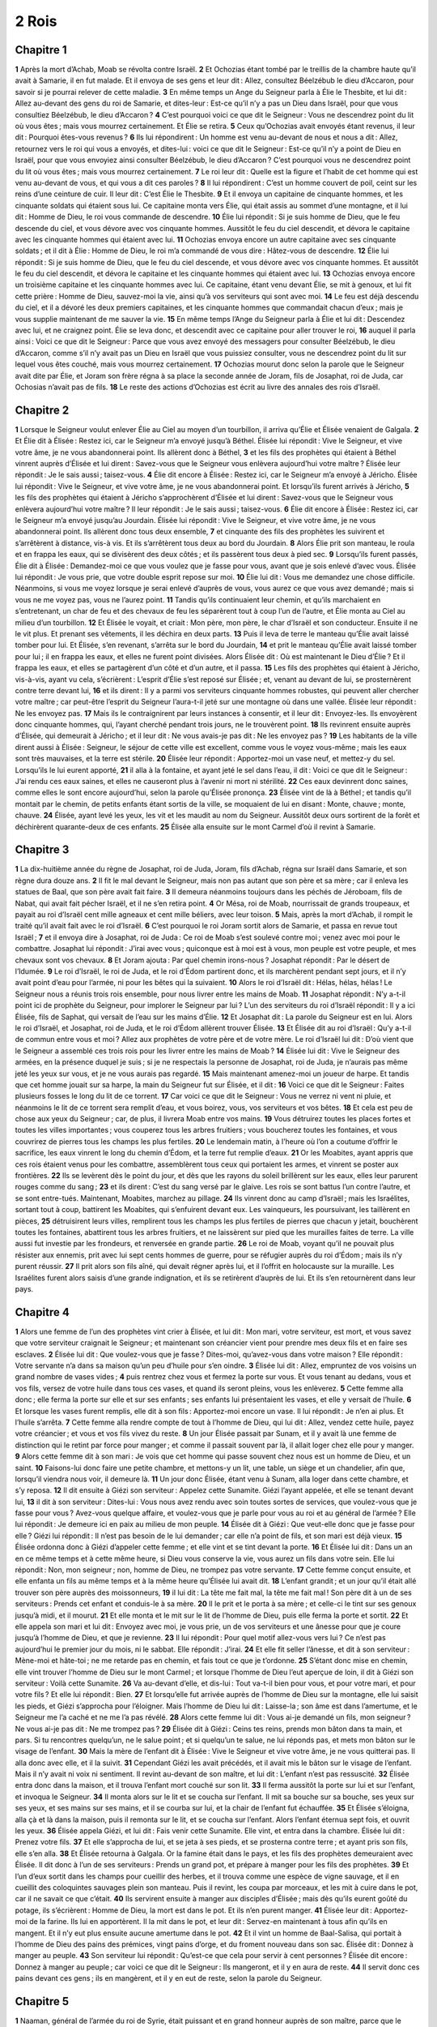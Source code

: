 2 Rois
======

Chapitre 1
----------

**1** Après la mort d’Achab, Moab se révolta contre Israël.
**2** Et Ochozias étant tombé par le treillis de la chambre haute qu’il avait à Samarie, il en fut malade. Et il envoya de ses gens et leur dit : Allez, consultez Béelzébub le dieu d’Accaron, pour savoir si je pourrai relever de cette maladie.
**3** En même temps un Ange du Seigneur parla à Élie le Thesbite, et lui dit : Allez au-devant des gens du roi de Samarie, et dites-leur : Est-ce qu’il n’y a pas un Dieu dans Israël, pour que vous consultiez Béelzébub, le dieu d’Accaron ?
**4** C’est pourquoi voici ce que dit le Seigneur : Vous ne descendrez point du lit où vous êtes ; mais vous mourrez certainement. Et Élie se retira.
**5** Ceux qu’Ochozias avait envoyés étant revenus, il leur dit : Pourquoi êtes-vous revenus ?
**6** Ils lui répondirent : Un homme est venu au-devant de nous et nous a dit : Allez, retournez vers le roi qui vous a envoyés, et dites-lui : voici ce que dit le Seigneur : Est-ce qu’il n’y a point de Dieu en Israël, pour que vous envoyiez ainsi consulter Béelzébub, le dieu d’Accaron ? C’est pourquoi vous ne descendrez point du lit où vous êtes ; mais vous mourrez certainement.
**7** Le roi leur dit : Quelle est la figure et l’habit de cet homme qui est venu au-devant de vous, et qui vous a dit ces paroles ?
**8** Il lui répondirent : C’est un homme couvert de poil, ceint sur les reins d’une ceinture de cuir. Il leur dit : C’est Élie le Thesbite.
**9** Et il envoya un capitaine de cinquante hommes, et les cinquante soldats qui étaient sous lui. Ce capitaine monta vers Élie, qui était assis au sommet d’une montagne, et il lui dit : Homme de Dieu, le roi vous commande de descendre.
**10** Élie lui répondit : Si je suis homme de Dieu, que le feu descende du ciel, et vous dévore avec vos cinquante hommes. Aussitôt le feu du ciel descendit, et dévora le capitaine avec les cinquante hommes qui étaient avec lui.
**11** Ochozias envoya encore un autre capitaine avec ses cinquante soldats ; et il dit à Élie : Homme de Dieu, le roi m’a commandé de vous dire : Hâtez-vous de descendre.
**12** Élie lui répondit : Si je suis homme de Dieu, que le feu du ciel descende, et vous dévore avec vos cinquante hommes. Et aussitôt le feu du ciel descendit, et dévora le capitaine et les cinquante hommes qui étaient avec lui.
**13** Ochozias envoya encore un troisième capitaine et les cinquante hommes avec lui. Ce capitaine, étant venu devant Élie, se mit à genoux, et lui fit cette prière : Homme de Dieu, sauvez-moi la vie, ainsi qu’à vos serviteurs qui sont avec moi.
**14** Le feu est déjà descendu du ciel, et il a dévoré les deux premiers capitaines, et les cinquante hommes que commandait chacun d’eux ; mais je vous supplie maintenant de me sauver la vie.
**15** En même temps l’Ange du Seigneur parla à Élie et lui dit : Descendez avec lui, et ne craignez point. Élie se leva donc, et descendit avec ce capitaine pour aller trouver le roi,
**16** auquel il parla ainsi : Voici ce que dit le Seigneur : Parce que vous avez envoyé des messagers pour consulter Béelzébub, le dieu d’Accaron, comme s’il n’y avait pas un Dieu en Israël que vous puissiez consulter, vous ne descendrez point du lit sur lequel vous êtes couché, mais vous mourrez certainement.
**17** Ochozias mourut donc selon la parole que le Seigneur avait dite par Élie, et Joram son frère régna à sa place la seconde année de Joram, fils de Josaphat, roi de Juda, car Ochosias n’avait pas de fils.
**18** Le reste des actions d’Ochozias est écrit au livre des annales des rois d’Israël.

Chapitre 2
----------

**1** Lorsque le Seigneur voulut enlever Élie au Ciel au moyen d’un tourbillon, il arriva qu’Élie et Élisée venaient de Galgala.
**2** Et Élie dit à Élisée : Restez ici, car le Seigneur m’a envoyé jusqu’à Béthel. Élisée lui répondit : Vive le Seigneur, et vive votre âme, je ne vous abandonnerai point. Ils allèrent donc à Béthel,
**3** et les fils des prophètes qui étaient à Béthel vinrent auprès d’Élisée et lui dirent : Savez-vous que le Seigneur vous enlèvera aujourd’hui votre maître ? Élisée leur répondit : Je le sais aussi ; taisez-vous.
**4** Élie dit encore à Élisée : Restez ici, car le Seigneur m’a envoyé à Jéricho. Élisée lui répondit : Vive le Seigneur, et vive votre âme, je ne vous abandonnerai point. Et lorsqu’ils furent arrivés à Jéricho,
**5** les fils des prophètes qui étaient à Jéricho s’approchèrent d’Élisée et lui dirent : Savez-vous que le Seigneur vous enlèvera aujourd’hui votre maître ? Il leur répondit : Je le sais aussi ; taisez-vous.
**6** Élie dit encore à Élisée : Restez ici, car le Seigneur m’a envoyé jusqu’au Jourdain. Élisée lui répondit : Vive le Seigneur, et vive votre âme, je ne vous abandonnerai point. Ils allèrent donc tous deux ensemble,
**7** et cinquante des fils des prophètes les suivirent et s’arrêtèrent à distance, vis-à vis. Et ils s’arrêtèrent tous deux au bord du Jourdain.
**8** Alors Élie prit son manteau, le roula et en frappa les eaux, qui se divisèrent des deux côtés ; et ils passèrent tous deux à pied sec.
**9** Lorsqu’ils furent passés, Élie dit à Élisée : Demandez-moi ce que vous voulez que je fasse pour vous, avant que je sois enlevé d’avec vous. Élisée lui répondit : Je vous prie, que votre double esprit repose sur moi.
**10** Élie lui dit : Vous me demandez une chose difficile. Néanmoins, si vous me voyez lorsque je serai enlevé d’auprès de vous, vous aurez ce que vous avez demandé ; mais si vous ne me voyez pas, vous ne l’aurez point.
**11** Tandis qu’ils continuaient leur chemin, et qu’ils marchaient en s’entretenant, un char de feu et des chevaux de feu les séparèrent tout à coup l’un de l’autre, et Élie monta au Ciel au milieu d’un tourbillon.
**12** Et Élisée le voyait, et criait : Mon père, mon père, le char d’Israël et son conducteur. Ensuite il ne le vit plus. Et prenant ses vêtements, il les déchira en deux parts.
**13** Puis il leva de terre le manteau qu’Élie avait laissé tomber pour lui. Et Élisée, s’en revenant, s’arrêta sur le bord du Jourdain,
**14** et prit le manteau qu’Élie avait laissé tomber pour lui ; il en frappa les eaux, et elles ne furent point divisées. Alors Élisée dit : Où est maintenant le Dieu d’Élie ? Et il frappa les eaux, et elles se partagèrent d’un côté et d’un autre, et il passa.
**15** Les fils des prophètes qui étaient à Jéricho, vis-à-vis, ayant vu cela, s’écrièrent : L’esprit d’Élie s’est reposé sur Élisée ; et, venant au devant de lui, se prosternèrent contre terre devant lui,
**16** et ils dirent : Il y a parmi vos serviteurs cinquante hommes robustes, qui peuvent aller chercher votre maître ; car peut-être l’esprit du Seigneur l’aura-t-il jeté sur une montagne où dans une vallée. Élisée leur répondit : Ne les envoyez pas.
**17** Mais ils le contraignirent par leurs instances à consentir, et il leur dit : Envoyez-les. Ils envoyèrent donc cinquante hommes, qui, l’ayant cherché pendant trois jours, ne le trouvèrent point.
**18** Ils revinrent ensuite auprès d’Élisée, qui demeurait à Jéricho ; et il leur dit : Ne vous avais-je pas dit : Ne les envoyez pas ?
**19** Les habitants de la ville dirent aussi à Élisée : Seigneur, le séjour de cette ville est excellent, comme vous le voyez vous-même ; mais les eaux sont très mauvaises, et la terre est stérile.
**20** Élisée leur répondit : Apportez-moi un vase neuf, et mettez-y du sel. Lorsqu’ils le lui eurent apporté,
**21** il alla à la fontaine, et ayant jeté le sel dans l’eau, il dit : Voici ce que dit le Seigneur : J’ai rendu ces eaux saines, et elles ne causeront plus à l’avenir ni mort ni stérilité.
**22** Ces eaux devinrent donc saines, comme elles le sont encore aujourd’hui, selon la parole qu’Élisée prononça.
**23** Élisée vint de là à Béthel ; et tandis qu’il montait par le chemin, de petits enfants étant sortis de la ville, se moquaient de lui en disant : Monte, chauve ; monte, chauve.
**24** Élisée, ayant levé les yeux, les vit et les maudit au nom du Seigneur. Aussitôt deux ours sortirent de la forêt et déchirèrent quarante-deux de ces enfants.
**25** Élisée alla ensuite sur le mont Carmel d’où il revint à Samarie.

Chapitre 3
----------

**1** La dix-huitième année du règne de Josaphat, roi de Juda, Joram, fils d’Achab, régna sur Israël dans Samarie, et son règne dura douze ans.
**2** Il fit le mal devant le Seigneur, mais non pas autant que son père et sa mère ; car il enleva les statues de Baal, que son père avait fait faire.
**3** Il demeura néanmoins toujours dans les péchés de Jéroboam, fils de Nabat, qui avait fait pécher Israël, et il ne s’en retira point.
**4** Or Mésa, roi de Moab, nourrissait de grands troupeaux, et payait au roi d’Israël cent mille agneaux et cent mille béliers, avec leur toison.
**5** Mais, après la mort d’Achab, il rompit le traité qu’il avait fait avec le roi d’Israël.
**6** C’est pourquoi le roi Joram sortit alors de Samarie, et passa en revue tout Israël ;
**7** et il envoya dire à Josaphat, roi de Juda : Ce roi de Moab s’est soulevé contre moi ; venez avec moi pour le combattre. Josaphat lui répondit : J’irai avec vous ; quiconque est à moi est à vous, mon peuple est votre peuple, et mes chevaux sont vos chevaux.
**8** Et Joram ajouta : Par quel chemin irons-nous ? Josaphat répondit : Par le désert de l’Idumée.
**9** Le roi d’Israël, le roi de Juda, et le roi d’Édom partirent donc, et ils marchèrent pendant sept jours, et il n’y avait point d’eau pour l’armée, ni pour les bêtes qui la suivaient.
**10** Alors le roi d’Israël dit : Hélas, hélas, hélas ! Le Seigneur nous a réunis trois rois ensemble, pour nous livrer entre les mains de Moab.
**11** Josaphat répondit : N’y a-t-il point ici de prophète du Seigneur, pour implorer le Seigneur par lui ? L’un des serviteurs du roi d’Israël répondit : Il y a ici Élisée, fils de Saphat, qui versait de l’eau sur les mains d’Élie.
**12** Et Josaphat dit : La parole du Seigneur est en lui. Alors le roi d’Israël, et Josaphat, roi de Juda, et le roi d’Édom allèrent trouver Élisée.
**13** Et Élisée dit au roi d’Israël : Qu’y a-t-il de commun entre vous et moi ? Allez aux prophètes de votre père et de votre mère. Le roi d’Israël lui dit : D’où vient que le Seigneur a assemblé ces trois rois pour les livrer entre les mains de Moab ?
**14** Élisée lui dit : Vive le Seigneur des armées, en la présence duquel je suis ; si je ne respectais la personne de Josaphat, roi de Juda, je n’aurais pas même jeté les yeux sur vous, et je ne vous aurais pas regardé.
**15** Mais maintenant amenez-moi un joueur de harpe. Et tandis que cet homme jouait sur sa harpe, la main du Seigneur fut sur Élisée, et il dit :
**16** Voici ce que dit le Seigneur : Faites plusieurs fosses le long du lit de ce torrent.
**17** Car voici ce que dit le Seigneur : Vous ne verrez ni vent ni pluie, et néanmoins le lit de ce torrent sera remplit d’eau, et vous boirez, vous, vos serviteurs et vos bêtes.
**18** Et cela est peu de chose aux yeux du Seigneur ; car, de plus, il livrera Moab entre vos mains.
**19** Vous détruirez toutes les places fortes et toutes les villes importantes ; vous couperez tous les arbres fruitiers ; vous boucherez toutes les fontaines, et vous couvrirez de pierres tous les champs les plus fertiles.
**20** Le lendemain matin, à l’heure où l’on a coutume d’offrir le sacrifice, les eaux vinrent le long du chemin d’Édom, et la terre fut remplie d’eaux.
**21** Or les Moabites, ayant appris que ces rois étaient venus pour les combattre, assemblèrent tous ceux qui portaient les armes, et vinrent se poster aux frontières.
**22** Ils se levèrent dès le point du jour, et dès que les rayons du soleil brillèrent sur les eaux, elles leur parurent rouges comme du sang ;
**23** et ils dirent : C’est du sang versé par le glaive. Les rois se sont battus l’un contre l’autre, et se sont entre-tués. Maintenant, Moabites, marchez au pillage.
**24** Ils vinrent donc au camp d’Israël ; mais les Israélites, sortant tout à coup, battirent les Moabites, qui s’enfuirent devant eux. Les vainqueurs, les poursuivant, les taillèrent en pièces,
**25** détruisirent leurs villes, remplirent tous les champs les plus fertiles de pierres que chacun y jetait, bouchèrent toutes les fontaines, abattirent tous les arbres fruitiers, et ne laissèrent sur pied que les murailles faites de terre. La ville aussi fut investie par les frondeurs, et renversée en grande partie.
**26** Le roi de Moab, voyant qu’il ne pouvait plus résister aux ennemis, prit avec lui sept cents hommes de guerre, pour se réfugier auprès du roi d’Édom ; mais ils n’y purent réussir.
**27** Il prit alors son fils aîné, qui devait régner après lui, et il l’offrit en holocauste sur la muraille. Les Israélites furent alors saisis d’une grande indignation, et ils se retirèrent d’auprès de lui. Et ils s’en retournèrent dans leur pays.

Chapitre 4
----------

**1** Alors une femme de l’un des prophètes vint crier à Élisée, et lui dit : Mon mari, votre serviteur, est mort, et vous savez que votre serviteur craignait le Seigneur ; et maintenant son créancier vient pour prendre mes deux fils et en faire ses esclaves.
**2** Élisée lui dit : Que voulez-vous que je fasse ? Dites-moi, qu’avez-vous dans votre maison ? Elle répondit : Votre servante n’a dans sa maison qu’un peu d’huile pour s’en oindre.
**3** Élisée lui dit : Allez, empruntez de vos voisins un grand nombre de vases vides ;
**4** puis rentrez chez vous et fermez la porte sur vous. Et vous tenant au dedans, vous et vos fils, versez de votre huile dans tous ces vases, et quand ils seront pleins, vous les enlèverez.
**5** Cette femme alla donc ; elle ferma la porte sur elle et sur ses enfants ; ses enfants lui présentaient les vases, et elle y versait de l’huile.
**6** Et lorsque les vases furent remplis, elle dit à son fils : Apportez-moi encore un vase. Il lui répondit : Je n’en ai plus. Et l’huile s’arrêta.
**7** Cette femme alla rendre compte de tout à l’homme de Dieu, qui lui dit : Allez, vendez cette huile, payez votre créancier ; et vous et vos fils vivez du reste.
**8** Un jour Élisée passait par Sunam, et il y avait là une femme de distinction qui le retint par force pour manger ; et comme il passait souvent par là, il allait loger chez elle pour y manger.
**9** Alors cette femme dit à son mari : Je vois que cet homme qui passe souvent chez nous est un homme de Dieu, et un saint.
**10** Faisons-lui donc faire une petite chambre, et mettons-y un lit, une table, un siège et un chandelier, afin que, lorsqu’il viendra nous voir, il demeure là.
**11** Un jour donc Élisée, étant venu à Sunam, alla loger dans cette chambre, et s’y reposa.
**12** Il dit ensuite à Giézi son serviteur : Appelez cette Sunamite. Giézi l’ayant appelée, et elle se tenant devant lui,
**13** il dit à son serviteur : Dites-lui : Vous nous avez rendu avec soin toutes sortes de services, que voulez-vous que je fasse pour vous ? Avez-vous quelque affaire, et voulez-vous que je parle pour vous au roi et au général de l’armée ? Elle lui répondit : Je demeure ici en paix au milieu de mon peuple.
**14** Élisée dit à Giézi : Que veut-elle donc que je fasse pour elle ? Giézi lui répondit : Il n’est pas besoin de le lui demander ; car elle n’a point de fils, et son mari est déjà vieux.
**15** Élisée ordonna donc à Giézi d’appeler cette femme ; et elle vint et se tint devant la porte.
**16** Et Élisée lui dit : Dans un an en ce même temps et à cette même heure, si Dieu vous conserve la vie, vous aurez un fils dans votre sein. Elle lui répondit : Non, mon seigneur ; non, homme de Dieu, ne trompez pas votre servante.
**17** Cette femme conçut ensuite, et elle enfanta un fils au même temps et à la même heure qu’Élisée lui avait dit.
**18** L’enfant grandit ; et un jour qu’il était allé trouver son père auprès des moissonneurs,
**19** il lui dit : La tête me fait mal, la tête me fait mal ! Son père dit à un de ses serviteurs : Prends cet enfant et conduis-le à sa mère.
**20** Il le prit et le porta à sa mère ; et celle-ci le tint sur ses genoux jusqu’à midi, et il mourut.
**21** Et elle monta et le mit sur le lit de l’homme de Dieu, puis elle ferma la porte et sortit.
**22** Et elle appela son mari et lui dit : Envoyez avec moi, je vous prie, un de vos serviteurs et une ânesse pour que je coure jusqu’à l’homme de Dieu, et que je revienne.
**23** Il lui répondit : Pour quel motif allez-vous vers lui ? Ce n’est pas aujourd’hui le premier jour du mois, ni le sabbat. Elle répondit : J’irai.
**24** Et elle fit seller l’ânesse, et dit à son serviteur : Mène-moi et hâte-toi ; ne me retarde pas en chemin, et fais tout ce que je t’ordonne.
**25** S’étant donc mise en chemin, elle vint trouver l’homme de Dieu sur le mont Carmel ; et lorsque l’homme de Dieu l’eut aperçue de loin, il dit à Giézi son serviteur : Voilà cette Sunamite.
**26** Va au-devant d’elle, et dis-lui : Tout va-t-il bien pour vous, et pour votre mari, et pour votre fils ? Et elle lui répondit : Bien.
**27** Et lorsqu’elle fut arrivée auprès de l’homme de Dieu sur la montagne, elle lui saisit les pieds, et Giézi s’approcha pour l’éloigner. Mais l’homme de Dieu lui dit : Laisse-la ; son âme est dans l’amertume, et le Seigneur me l’a caché et ne me l’a pas révélé.
**28** Alors cette femme lui dit : Vous ai-je demandé un fils, mon seigneur ? Ne vous ai-je pas dit : Ne me trompez pas ?
**29** Élisée dit à Giézi : Ceins tes reins, prends mon bâton dans ta main, et pars. Si tu rencontres quelqu’un, ne le salue point ; et si quelqu’un te salue, ne lui réponds pas, et mets mon bâton sur le visage de l’enfant.
**30** Mais la mère de l’enfant dit à Élisée : Vive le Seigneur et vive votre âme, je ne vous quitterai pas. Il alla donc avec elle, et il la suivit.
**31** Cependant Giézi les avait précédés, et il avait mis le bâton sur le visage de l’enfant. Mais il n’y avait ni voix ni sentiment. Il revint au-devant de son maître, et lui dit : L’enfant n’est pas ressuscité.
**32** Élisée entra donc dans la maison, et il trouva l’enfant mort couché sur son lit.
**33** Il ferma aussitôt la porte sur lui et sur l’enfant, et invoqua le Seigneur.
**34** Il monta alors sur le lit et se coucha sur l’enfant. Il mit sa bouche sur sa bouche, ses yeux sur ses yeux, et ses mains sur ses mains, et il se courba sur lui, et la chair de l’enfant fut échauffée.
**35** Et Élisée s’éloigna, alla çà et là dans la maison, puis il remonta sur le lit, et se coucha sur l’enfant. Alors l’enfant éternua sept fois, et ouvrit les yeux.
**36** Élisée appela Giézi, et lui dit : Fais venir cette Sunamite. Elle vint, et entra dans la chambre. Élisée lui dit : Prenez votre fils.
**37** Et elle s’approcha de lui, et se jeta à ses pieds, et se prosterna contre terre ; et ayant pris son fils, elle s’en alla.
**38** Et Élisée retourna à Galgala. Or la famine était dans le pays, et les fils des prophètes demeuraient avec Élisée. Il dit donc à l’un de ses serviteurs : Prends un grand pot, et prépare à manger pour les fils des prophètes.
**39** Et l’un d’eux sortit dans les champs pour cueillir des herbes, et il trouva comme une espèce de vigne sauvage, et il en cueillit des coloquintes sauvages plein son manteau. Puis il revint, les coupa par morceaux, et les mit à cuire dans le pot, car il ne savait ce que c’était.
**40** Ils servirent ensuite à manger aux disciples d’Élisée ; mais dès qu’ils eurent goûté du potage, ils s’écrièrent : Homme de Dieu, la mort est dans le pot. Et ils n’en purent manger.
**41** Élisée leur dit : Apportez-moi de la farine. Ils lui en apportèrent. Il la mit dans le pot, et leur dit : Servez-en maintenant à tous afin qu’ils en mangent. Et il n’y eut plus ensuite aucune amertume dans le pot.
**42** Et il vint un homme de Baal-Salisa, qui portait à l’homme de Dieu des pains des prémices, vingt pains d’orge, et du froment nouveau dans son sac. Élisée dit : Donnez à manger au peuple.
**43** Son serviteur lui répondit : Qu’est-ce que cela pour servir à cent personnes ? Élisée dit encore : Donnez à manger au peuple ; car voici ce que dit le Seigneur : Ils mangeront, et il y en aura de reste.
**44** Il servit donc ces pains devant ces gens ; ils en mangèrent, et il y en eut de reste, selon la parole du Seigneur.

Chapitre 5
----------

**1** Naaman, général de l’armée du roi de Syrie, était puissant et en grand honneur auprès de son maître, parce que le Seigneur avait sauvé par lui la Syrie. Il était vaillant et riche, mais lépreux.
**2** Or quelques voleurs, sortis de Syrie, avaient emmené captive une petite fille du pays d’Israël, qui fut depuis mise au service de la femme de Naaman.
**3** Et elle dit à sa maîtresse : Plût à Dieu que mon seigneur eût été trouver le prophète qui est à Samarie ! Il l’aurait sans doute guéri de sa lèpre.
**4** Naaman vint donc trouver son maître, et lui dit : Une jeune fille d’Israël a dit telle et telle chose.
**5** Le roi de Syrie lui répondit : Allez, et j’écrirai au roi d’Israël. Il partit, prit avec lui dix talents d’argent, six mille écus d’or, et dix vêtements de rechange,
**6** et porta au roi d’Israël la lettre, qui était conçue en ces termes : Lorsque vous aurez reçu cette lettre, vous saurez je vous ai envoyé Naaman, mon serviteur, afin que vous le guérissiez de sa lèpre.
**7** Lorsque le roi d’Israël eut lu cette lettre, il déchira ses vêtements, et dit : Suis-je un Dieu, pour pouvoir ôter et rendre la vie ? Pourquoi m’a-t-il envoyé un homme afin que je le guérisse de sa lèpre ? Remarquez et voyez qu’il cherche une occasion de dispute contre moi.
**8** Élisée, homme de Dieu, ayant appris que le roi d’Israël avait déchiré ainsi ses vêtements, lui envoya dire : Pourquoi avez-vous déchiré vos vêtements ? Que cet homme vienne à moi, et qu’il sache qu’il y a un prophète en Israël.
**9** Naaman vint donc avec ses chevaux et ses chars, et s’arrêta à la porte de la maison d’Élisée.
**10** Et Élisée lui envoya un messager pour lui dire : Allez vous laver sept fois dans le Jourdain, et votre chair se guérira, et vous serez purifié.
**11** Naaman se retirait irrité, en disant : Je croyais qu’il sortirait vers moi, et que, se tenant debout, il invoquerait le nom du Seigneur son Dieu, qu’il toucherait de sa main ma lèpre, et qu’il me guérirait.
**12** Les fleuves d’Abana, et de Pharphar, à Damas, ne sont-ils pas meilleurs que tous ceux d’Israël ? Ne puis-je pas m’y laver, et devenir pur ? Il s’était déjà retourné, et s’en allait tout indigné,
**13** lorsque ses serviteurs s’approchèrent de lui, et lui dirent : Père, alors même que le prophète vous aurait ordonné une chose difficile, vous auriez dû néanmoins la faire ; combien plus deviez-vous obéir, lorsqu’il vous a dit : Allez vous laver, et vous deviendrez pur ?
**14** Il s’en alla donc, et se lava sept fois dans le Jourdain, selon l’ordre de l’homme de Dieu ; et sa chair devint comme la chair d’un petit enfant, et il fut guéri.
**15** Et il retourna avec toute sa suite vers l’homme de Dieu ; et il vint se présenter devant lui, et lui dit : Je sais certainement qu’il n’y a pas d’autre Dieu dans toute la terre que Celui qui est en Israël. Je vous conjure donc d’accepter l’offrande de votre serviteur.
**16** Élisée lui répondit : Vive le Seigneur devant lequel je me tiens ! Je ne recevrai rien. Et, quelque instance que fît Naaman, il ne voulut jamais céder.
**17** Et Naaman lui dit : Comme vous voudrez ; mais, je vous prie, permettez-moi d’emporter la charge de deux mulets de la terre de ce pays. Car à l’avenir votre serviteur n’offrira plus d’holocauste ou de victime aux dieux étrangers, mais seulement au Seigneur.
**18** Il n’y a qu’une chose au sujet de laquelle vous voudrez bien prier le Seigneur pour votre serviteur : lorsque le roi mon seigneur entrera dans le temple de Remmon pour adorer en s’appuyant sur ma main, si je me prosterne dans le temple de Remmon, lorsqu’il se prosternera lui-même, que le Seigneur me le pardonne.
**19** Élisée lui répondit : Allez en paix. Naaman se sépara ainsi de lui, et il avait déjà fait quelque chemin,
**20** lorsque Giézi, serviteur de l’homme de Dieu, dit en lui-même : Mon maître a épargné ce Syrien Naaman, et n’a rien voulu recevoir de lui. Vive le Seigneur ! je courrai après lui, et j’en recevrai quelque chose.
**21** Giézi s’en alla donc après Naaman, et celui-ci, le voyant courir vers lui, descendit promptement de son char, vint au-devant de lui, et lui dit : Tout va-t-il bien ?
**22** Giézi lui répondit : Très bien : Mon maître m’a envoyé vous dire : Deux jeunes hommes des fils des prophètes sont arrivés tout à l’heure de la montagne d’Éphraïm ; donnez-leur un talent d’argent et deux vêtements de rechange.
**23** Naaman lui dit : Il vaut mieux que tu prennes deux talents. Et il le contraignit de les recevoir ; et il mit les deux talents d’argent dans deux sacs, prit deux vêtements, et il en chargea deux de ses serviteurs, qui les portèrent devant Giézi.
**24** Lorsque le soir fut venu, Giézi les prit de leurs mains et les serra dans sa maison, et il renvoya ces gens, qui s’en retournèrent.
**25** Giézi entra ensuite, et se tint devant son maître. Et Élisée lui dit : D’où viens-tu, Giézi ? Giézi lui répondit : Votre serviteur n’a été nulle part.
**26** Mais Élisée lui répondit : Mon cœur n’était-il pas présent avec toi lorsque cet homme est descendu de son char pour aller au-devant de toi ? Maintenant donc, tu as reçu de l’argent et des habits pour acheter des plants d’oliviers, des vignes, des bœufs, des brebis, des serviteurs et des servantes.
**27** Mais aussi la lèpre de Naaman s’attachera à toi et à toute ta race pour jamais. Et Giézi se retira d’avec son maître tout couvert d’une lèpre blanche comme la neige.

Chapitre 6
----------

**1** Un jour, les fils des prophètes dirent à Élisée : Vous voyez que ce lieu où nous demeurons avec vous est trop petit pour nous.
**2** Allons jusqu’au Jourdain, et que chacun de nous prenne du bois de la forêt, pour que nous nous bâtissions là un lieu d’habitation. Élisée leur répondit : Allez.
**3** L’un d’eux lui dit : Venez donc vous aussi avec vos serviteurs. Il répondit : J’irai.
**4** Et il s’en alla avec eux. Et lorsqu’ils furent venus jusqu’au Jourdain, ils commencèrent à couper du bois.
**5** Mais il arriva que comme l’un d’eux abattait un arbre, le fer de sa hache tomba dans l’eau. Aussitôt il s’écria, et dit : Hélas, mon seigneur, hélas ! j’avais emprunté cette hache.
**6** L’homme de Dieu lui dit : Où le fer est-il tombé ? Et l’autre lui montra l’endroit. Élisée coupa donc un morceau de bois et le jeta au même endroit, et le fer nagea sur l’eau.
**7** Élisée lui dit : Prenez-le. Il étendit la main, et le prit.
**8** Le roi de Syrie combattait un jour contre Israël, et tenant conseil avec ses officiers, il leur dit : Dressons une embuscade en tel et tel endroit.
**9** L’homme de Dieu envoya donc dire au roi d’Israël : Gardez-vous de passer par là, car les Syriens y doivent dresser une embuscade.
**10** Le roi d’Israël envoya au lieu que lui avait dit l’homme de Dieu, et il s’en saisit le premier, et il se garda ainsi des Syriens plus d’une et de deux fois.
**11** Le cœur du roi de Syrie fut troublé de cet incident ; et ayant assemblé ses serviteurs, il leur dit : Pourquoi ne me découvrez-vous pas quel est celui qui me trahit auprès du roi d’Israël ?
**12** L’un de ses serviteurs lui répondit : On ne vous trahit nullement, mon seigneur le roi ; mais le prophète Élisée, qui est en Israël, découvre au roi d’Israël tout ce que vous dites en secret dans votre chambre.
**13** Il leur répondit : Allez, voyez où il est, afin que je l’envoie prendre. Ils vinrent donc l’avertir, et ils lui dirent : Élisée est à Dothan.
**14** Il y envoya donc aussitôt de la cavalerie, des chars, et ses meilleures troupes, et, étant arrivés la nuit, ils investirent la ville.
**15** Le serviteur de l’homme de Dieu, se levant au point du jour, sortit et vit l’armée autour de la ville, la cavalerie et les chars, et il vint avertir son maître, en disant : Hélas ! mon seigneur, hélas ! que ferons-nous ?
**16** Élisée lui répondit : Ne crains point, car il y a plus de monde avec nous qu’il n’y en a avec eux.
**17** En même temps, Élisée fit une prière, et dit à Dieu : Seigneur, ouvrez-lui les yeux afin qu’il voie. Le Seigneur ouvrit les yeux du serviteur, et il vit, et voici que la montagne était pleine de chevaux et de chars de feu qui entouraient Élisée.
**18** Cependant les ennemis vinrent à lui ; et Élisée pria le Seigneur, et lui dit : Frappez, je Vous prie, tout ce peuple d’aveuglement. Et aussitôt le Seigneur les frappa d’aveuglement, selon la prière d’Élisée.
**19** Alors Élisée leur dit : Ce n’est pas ici le chemin, ni la ville ; suivez-moi, et je vous montrerai l’homme que vous cherchez. Il les mena donc dans Samarie ;
**20** et lorsqu’ils furent entrés dans la ville, Élisée dit : Seigneur, ouvrez-leur les yeux, afin qu’ils voient. Le Seigneur leur ouvrit les yeux, et ils reconnurent qu’ils étaient au milieu de Samarie.
**21** Et le roi d’Israël, les ayant vus, dit à Élisée : Mon père, puis-je les tuer ?
**22** Élisée lui répondit : Vous ne les tuerez pas ; car vous ne les avez pas pris avec l’épée ni avec l’arc, pour avoir droit de les tuer. Mais faites-leur servir du pain et de l’eau, afin qu’ils mangent et qu’ils boivent, et qu’ils s’en retournent vers leur maître.
**23** Le roi d’Israël leur fit donc servir une grande quantité de vivres ; et après qu’ils eurent mangé et bu, il les renvoya, et ils retournèrent vers leur maître. Et les Syriens ne vinrent plus par bandes pour piller les terres d’Israël.
**24** Quelque temps après, Bénadad, roi de Syrie, assembla toutes ses troupes, et vint assiéger Samarie.
**25** Et la ville fut pressée d’une famine extrême, à ce point que, le siège continuant toujours, la tête d’un âne fut vendue quatre-vingts pièces d’argent, et la quatrième partie d’un cab de fiente de pigeon, cinq pièces d’argent.
**26** Et comme le roi d’Israël passait sur le rempart, une femme cria, et lui dit : O roi mon seigneur, sauvez-moi.
**27** Il lui répondit : Le Seigneur ne vous sauve pas, d’où prendrais-je de quoi vous sauver ? Serait-ce de l’aire ou du pressoir ? Et le roi ajouta : Que voulez-vous ? Elle lui répondit :
**28** Voici une femme qui m’a dit : Donnez votre fils, afin que nous le mangions aujourd’hui, et demain nous mangerons le mien.
**29** Nous avons donc fait cuire mon fils, et nous l’avons mangé. Je lui ai dit le lendemain : Donnez votre fils, afin que nous le mangions ; mais elle a caché son fils.
**30** Le roi, l’ayant entendu parler de la sorte, déchira ses vêtements. Et il passait sur le rempart, et tout le monde vit le cilice dont il était couvert sur sa chair.
**31** Et le roi dit : Que Dieu me traite dans toute la sévérité, si la tête d’Élisée, fils de Saphat, reste aujourd’hui sur ses épaules.
**32** Cependant Élisée était assis dans sa maison, et les anciens étaient assis avec lui. Le roi envoya donc quelqu’un devant lui, et avant que le messager fût arrivé, Élisée dit aux anciens : Savez-vous que ce fils de meurtrier a envoyé quelqu’un pour me couper la tête ? Voyez donc ! quand le messager arrivera, fermez-lui la porte, et ne le laissez pas entrer ; car j’entends le bruit des pieds de son seigneur qui vient après lui.
**33** Tandis qu’Élisée parlait encore, on vit paraître le messager qui venait à lui, et il dit : Voici, ce malheur extrême vient du Seigneur ; que puis-je attendre davantage du Seigneur ?

Chapitre 7
----------

**1** Élisée lui répondit : Écoutez la parole du Seigneur : Voici ce que dit le Seigneur : Demain à cette même heure, on aura une mesure de pure farine pour un sicle à la porte de Samarie et deux mesures d’orge pour un sicle.
**2** Un des officiers, sur la main duquel le roi s’appuyait, répondit à l’homme de Dieu : Quand le Seigneur ferait pleuvoir des vivres du ciel, ce que vous dites pourrait-il être ? Élisée lui répondit : Vous le verrez de vos yeux, et vous n’en mangerez pas.
**3** Or il y avait à l’entrée de la porte quatre lépreux, qui se dirent l’un à l’autre : Pourquoi demeurons-nous ici jusqu’à ce que nous mourions ?
**4** Si nous voulons entrer dans la ville, nous mourons de faim ; si nous demeurons ici, il nous faut mourir. Allons donc nous réfugier au camp des Syriens, et rendons-nous à eux. S’ils ont pitié de nous, nous vivrons ; et s’ils veulent nous tuer, nous mourons.
**5** Ils partirent donc le soir pour aller au camp des Syriens. Et étant venus à l’entrée du camp, ils n’y trouvèrent personne.
**6** Car le Seigneur avait fait entendre dans le camp des Syriens un bruit de chars, de chevaux, et d’une armée nombreuse ; et les Syriens s’étaient dit l’un à l’autre : Le roi d’Israël a pris à sa solde contre nous les rois des Héthéens et des Égyptiens, et les voilà qui viennent sur nous.
**7** Ils se levèrent donc et prirent la fuite dans les ténèbres, abandonnant leurs tentes, les chevaux et les ânes dans le camp, et ils s’enfuirent, ne pensant qu’à sauver leur vie.
**8** Ces lépreux, étant donc venus à l’entrée du camp, entrèrent dans une tente, y mangèrent et y burent ; et ils prirent de l’argent, de l’or et des vêtements, et ils s’en allèrent les cacher ; puis revinrent, entrèrent dans une autre tente, et en emportèrent de même des objets qu’ils cachèrent.
**9** Alors ils se dirent l’un à l’autre : Nous ne faisons pas bien ; car ce jour est un jour de bonne nouvelle. Si nous gardons le silence, et si nous n’en donnons point avis avant demain matin, on nous accusera comme d’un crime. Allons donc porter cette nouvelle à la cour du roi.
**10** Lorsqu’ils furent venus à la porte de la ville, ils parlèrent aux gardes et leur dirent : Nous sommes allés au camp des Syriens, et nous n’y avons pas trouvé un seul homme, mais seulement des chevaux et des ânes attachés, et les tentes dressées.
**11** Les gardes de la porte allèrent donc, et ils portèrent cette nouvelle à l’intérieur du palais du roi.
**12** Le roi se leva, quoiqu’il fût nuit, et dit à ses serviteurs : Je vais vous dire ce que nous font les Syriens. Comme ils savent que la faim nous presse, ils sont sortis de leur camp et se sont cachés dans les champs, en disant : Ils sortiront de la ville, et nous les prendrons vivants, et alors nous pourrons entrer dans la ville.
**13** L’un des serviteurs du roi lui répondit : Prenons les cinq chevaux qui sont restés dans la ville, de tout ce grand nombre qui était dans Israël, tous les autres ayant été mangés ; et envoyons reconnaître l’état des choses.
**14** On amena donc deux chevaux. Et le roi envoya des messagers dans le camp des Syriens, et leur dit : Allez, et voyez.
**15** Ils allèrent donc après les Syriens jusqu’au Jourdain, et voici que toute la route était pleine de vêtements et d’objets que les Syriens avaient jetés dans leur trouble ; et les messagers revinrent l’annoncer au roi.
**16** Le peuple sortit, et pilla le camp des Syriens ; et on eut une mesure de pure farine pour un sicle, et deux mesures d’orge pour un sicle, selon la parole du Seigneur.
**17** Or le roi avait placé à la porte de la ville cet officier sur la main duquel il s’appuyait, et le foule l’écrasa à l’entrée de la porte, et il mourut, selon que l’homme de Dieu le lui avait prédit lorsque le roi était descendu chez lui.
**18** C’est ainsi que s’accomplit ce qu’avait prédit l’homme de Dieu, lorsqu’il dit au roi : Demain, à cette même heure, on aura deux mesures d’orge pour un sicle, et une mesure de pure farine pour un sicle, à la porte de Samarie.
**19** Et cet officier ayant dit à l’homme de Dieu : Quand le Seigneur ferait pleuvoir des vivres du ciel, ce que vous dites ne pourrait pas être ; l’homme de Dieu lui avait répondu : Vous le verrez de vos yeux, et vous n’en mangerez pas.
**20** Car ce qu’Élisée avait prédit lui arriva ; et le peuple l’écrasa à la porte, et il mourut.

Chapitre 8
----------

**1** Or Élisée parla à la femme dont il avait ressuscité le fils, et il lui dit : Levez-vous et allez, vous et votre famille, et séjournez partout où vous pourrez ; car le Seigneur a appelé la famine, et elle viendra sur la terre pendant sept ans.
**2** Elle se leva, et fit ce que l’homme de Dieu lui avait dit ; et s’en allant avec sa famille, elle demeura longtemps dans la terre des Philistins.
**3** Après que les sept années furent passées, cette femme revint du pays des Philistins, et elle alla implorer le roi au sujet de sa maison et de ses terres.
**4** Le roi parlait alors avec Giézi, serviteur de l’homme de Dieu, et lui disait : Raconte-moi toutes les merveilles qu’a faites Élisée.
**5** Et comme Giézi rapportait au roi de quelle manière Élisée avait ressuscité un mort, cette femme dont il avait ressuscité le fils se présenta au roi, le conjurant de lui faire rendre sa maison et ses terres. Alors Giézi dit : Mon seigneur le roi, voici cette femme, et voici son fils qu’Élisée a ressuscité.
**6** Le roi interrogea la femme, et elle lui fit le récit. Et le roi envoya avec elle un eunuque, en disant : Fais-lui rendre tout ce qui est à elle, et tous les revenus de ses terres depuis le jour où elle est sortie du pays jusqu’à maintenant.
**7** Élisée vint aussi à Damas, et Bénadad, roi de Syrie, était malade ; et ses gens lui dirent : L’homme de Dieu est venu ici.
**8** Et le roi dit à Hazaël : Prenez des présents et allez au-devant de l’homme de Dieu, et consultez par lui le Seigneur, en disant : Guérirai-je de cette maladie ?
**9** Hazaël alla donc au devant de lui, ayant avec lui des présents, tout ce qu’il y avait de plus précieux à Damas, la charge de quarante chameaux. Hazaël, s’étant présenté devant Élisée, lui dit : Bénadad, roi de Syrie, votre fils, m’a envoyé vers vous, en disant : Guérirai-je de cette maladie ?
**10** Élisée lui répondit : Allez, dites-lui : Vous guérirez ; mais le Seigneur m’a fait voir qu’il mourra certainement.
**11** Et l’homme de Dieu se tint avec Hazaël, et se troubla jusqu’à faire paraître son émotion sur son visage, et il pleura.
**12** Hazaël lui dit : Pourquoi mon seigneur pleure-t-il ? Élisée lui répondit : Parce que je sais combien de maux vous ferez aux fils d’Israël. Vous brûlerez leurs villes fortes, vous tuerez par l’épée leurs jeunes hommes, vous écraserez leurs petits enfants, et vous fendrez le ventre aux femmes enceintes.
**13** Et Hazaël lui dit : Qui suis-je, moi ce chien, votre serviteur, pour faire de si grandes choses ? Élisée lui répondit : Le Seigneur m’a fait voir que vous serez roi de Syrie.
**14** Hazaël quitta Élisée et revint auprès de son maître, qui lui dit : Que vous a dit Élisée ? Il lui répondit : Il m’a dit que vous recouvrerez la santé.
**15** Le lendemain, Hazaël prit une couverture qu’il trempa dans l’eau, et il l’étendit sur le visage du roi ; et le roi étant mort, Hazaël régna à sa place.
**16** La cinquième année de Joram, fils d’Achab, roi d’Israël, et de Josaphat, roi de Juda, Joram, fils de Josaphat, régna sur Juda.
**17** Il avait trente-deux ans lorsqu’il commença à régner, et il régna huit ans à Jérusalem.
**18** Il marcha dans les voies des rois d’Israël, comme la maison d’Achab y avait marché, car sa femme était fille d’Achab ; et il fit le mal devant le Seigneur.
**19** Mais le Seigneur ne voulut pas perdre entièrement Juda, à cause de David Son serviteur, selon la promesse qu’Il lui avait faite de lui conserver toujours une lampe dans la suite de ses descendants.
**20** Pendant son règne, Édom se retira de Juda pour ne lui être plus assujetti, et il se donna un roi.
**21** Mais Joram vint à Séira avec tous ses chars, et il sortit la nuit contre les Iduméens qui l’avaient environné, et il les battit, ainsi que les chefs des chars ; et le peuple s’enfuit dans ses tentes.
**22** Édom se retira donc de Juda, ne voulant plus être assujetti ; ce qui a lieu encore aujourd’hui. Lobna se révolta aussi en ce même temps.
**23** Le reste des actions de Joram, et tout ce qu’il a fait, est écrit dans les annales des rois de Juda.
**24** Et Joram s’endormit avec ses pères, et il fut enseveli avec eux dans la ville de David, et son fils Ochozias régna à sa place.
**25** La douzième année de Joram, fils d’Achab, roi d’Israël, Ochozias, fils de Joram, roi de Juda, commença à régner.
**26** Il avait vingt-deux ans quand il commença à régner, et il régna un an à Jérusalem. Sa mère s’appelait Athalie, et était fille d’Amri, roi d’Israël.
**27** Il marcha dans les voies de la maison d’Achab, et il fit le mal devant le Seigneur comme la maison d’Achab, parce qu’il était gendre de la maison d’Achab.
**28** Il marcha aussi avec Joram, fils d’Achab, pour combattre contre Hazaël, roi de Syrie, à Ramoth de Galaad ; et Joram fut blessé par les Syriens.
**29** Il revint à Jezrahel pour se faire traiter de la blessure qu’il avait reçue à Ramoth, en combattant contre Hazaël, roi de Syrie. Et Ochozias, fils de Joram, roi de Juda, vint à Jezrahel pour voir Joram, fils d’Achab, parce qu’il y était malade.

Chapitre 9
----------

**1** Le prophète Élisée appela un des fils des prophètes, et lui dit : Ceins tes reins, prends dans ta main cette fiole d’huile, et va à Ramoth de Galaad.
**2** Quand tu seras là, tu verras Jéhu, fils de Josaphat, fils de Namsi ; et t’approchant de lui, tu le feras lever d’au milieu de ses frères, et tu le conduiras dans une chambre retirée.
**3** Et tenant cette fiole d’huile, tu la lui répandras sur la tête, en disant : Voici ce que dit le Seigneur : Je vous ai sacré roi d’Israël. Aussitôt tu ouvriras la porte, et tu t’enfuiras sans t’arrêter.
**4** Le jeune homme, serviteur du prophète, alla donc à Ramoth de Galaad.
**5** Il entra au lieu où les principaux officiers de l’armée étaient assis, et il dit : Prince, j’ai un mot à vous dire. Jéhu lui dit : A qui d’entre nous veux-tu parler ? Il lui répondit : A vous, prince.
**6** Jéhu se leva donc et entra dans une chambre, et le jeune homme lui répandit l’huile sur la tête, et lui dit : Voici ce que dit le Seigneur Dieu d’Israël : Je vous ai sacré roi sur Israël, le peuple du Seigneur.
**7** Vous exterminerez la maison d’Achab votre maître ; Je vengerai ainsi de la main de Jézabel le sang des prophètes Mes serviteurs, et le sang de tous les serviteurs du Seigneur.
**8** Je perdrai toute la maison d’Achab, et Je tuerai de la maison d’Achab tout mâle, depuis le premier jusqu’au dernier dans Israël.
**9** Et Je traiterai la maison d’Achab comme J’ai traité la maison de Jéroboam, fils de Nabat, et la maison de Baasa, fils d’Ahia.
**10** Jézabel sera aussi mangée par les chiens dans le champ de Jezrahel, et il n’y aura personne pour l’ensevelir. Puis il ouvrit la porte et s’enfuit.
**11** Alors Jéhu rentra auprès des serviteurs de son maître, qui lui dirent : Tout va-t-il bien ? Qu’est-ce que cet insensé est venu vous dire ? Jéhu leur dit : Vous savez ce qu’est cet homme, et ce qu’il a pu me dire.
**12** Ils lui répondirent : C’est faux ; mais raconte-nous plutôt la chose. Jéhu leur dit : Il m’a déclaré ceci et cela, et il a ajouté : Voici ce que dit le Seigneur : Je vous ai sacré roi d’Israël.
**13** Ils se levèrent aussitôt, et chacun d’eux prit son manteau, et ils les mirent sous ses pieds, comme une espèce de trône, et sonnant de la trompette, ils crièrent : Jéhu est roi.
**14** Jéhu, fils de Josaphat, fils de Namsi, fit donc une conjuration contre Joram. Or Joram avait assiégé Ramoth de Galaad avec toute l’armée d’Israël, contre Hazaël, roi de Syrie,
**15** et, ayant été blessé par les Syriens tandis qu’il combattait contre Hazaël, roi de Syrie, il était venu à Jezrahel pour se faire guérir. Or Jéhu dit : Si cela vous plaît, personne ne sortira hors de la ville, de crainte qu’il n’aille porter la nouvelle à Jezrahel.
**16** Il partit aussitôt, et marcha vers Jezrahel, où Joram était malade ; et Ochozias, roi de Juda, y était allé pour voir Joram.
**17** Or la sentinelle qui était sur la tour de Jezrahel vit Jéhu qui venait avec sa troupe, et elle dit : Je vois une troupe. Joram dit : Prenez un char, et envoyez-le au-devant d’eux, et que celui qui le conduira leur dise : Apportez-vous la paix ?
**18** Celui qui était monté sur le char alla donc au-devant de Jéhu, et lui dit : Apportez-vous la paix ? Jéhu lui répondit : Qu’y a-t-il de commun entre toi et la paix ? Passe, et suis-moi. La sentinelle en donna aussitôt avis, et dit : Le messager est allé à eux, mais il ne revient pas.
**19** Joram en envoya encore un autre avec un char ; et il vint vers Jéhu, et lui dit : Voici ce que dit le roi : Est-ce la paix ? Qu’y a-t-il de commun entre toi et la paix ? dit Jéhu. Passe, et suis-moi.
**20** La sentinelle en avertit aussitôt, et dit : Il les a rejoints, mais il ne revient pas. Celui qui s’avance paraît, à sa démarche, être Jéhu, fils de Namsi ; car il vient avec précipitation.
**21** Alors Joram dit : Qu’on attèle mon char. On attela son char, et Joram, roi d’Israël, et Ochozias, roi de Juda, s’avancèrent chacun sur son char, et ils vinrent au-devant de Jéhu, et le trouvèrent dans le champ de Naboth le Jézrahélite.
**22** Joram, ayant vu Jéhu, lui dit : Est-ce la paix, Jéhu ? Jéhu lui répondit : Quelle paix, tant que durent les fornications de Jézabel, votre mère, et ses nombreux sortilèges ?
**23** Alors Joram tourna bride, et prenant la fuite, il dit à Ochozias : Trahison, Ochozias !
**24** En même temps Jéhu banda son arc, et frappa Joram d’une flèche entre les épaules. La flèche lui perça le cœur, et il tomba raide mort dans son char.
**25** Et Jéhu dit à son officier Badacer : Prenez-le, et jetez le dans le champ de Naboth le Jezraélite. Car je me souviens que lorsque nous suivions Achab son père, et que nous étions vous et moi dans un même char, le Seigneur prononça contre lui cette prophétie, en disant :
**26** Pour le sang de Naboth, et pour le sang de ses fils que J’ai vu hier, dit le Seigneur, Je vous rendrai la pareille dans ce même champ, dit le Seigneur. Prenez-le donc maintenant et jetez-le dans le champ, selon la parole du Seigneur.
**27** Or Ochozias, roi de Juda, voyant cela, s’enfuit par le chemin de la maison du jardin, et Jéhu le poursuivit, et dit : Frappe-le aussi dans son char. Et ils le frappèrent à la montée de Gaver, qui est près de Jéblaam, et il s’enfuit à Mageddo, où il mourut.
**28** Ses serviteurs le mirent sur son char et le portèrent à Jérusalem ; et ils l’ensevelirent avec ses pères dans la ville de David.
**29** La onzième année de Joram, fils d’Achab, Ochozias régna sur Juda.
**30** Jéhu vint ensuite à Jezrahel. Or Jézabel, ayant appris son arrivée, se para les yeux avec du fard, mit ses ornements sur sa tête, et regarda par la fenêtre
**31** Jéhu qui entrait dans le palais, et elle dit : Peut-on espérer quelque paix de Zambri, qui a tué son maître ?
**32** Jéhu, levant la tête vers la fenêtre, dit : Quelle est cette femme ? Et deux ou trois eunuques se penchèrent vers lui.
**33** Jéhu leur dit : Jetez-la en bas. Aussitôt ils la jetèrent, et la muraille fut teinte de son sang, et elle fut foulée aux pieds des chevaux.
**34** Après que Jéhu fut entré pour boire et pour manger, il dit : Allez voir cette maudite, et ensevelissez-la, parce qu’elle est fille de roi.
**35** Et ils allèrent pour l’ensevelir, mais ils ne trouvèrent que son crâne, ses pieds et l’extrémité de ses mains.
**36** Et ils revinrent l’annoncer à Jéhu, qui leur dit : C’est ce que le Seigneur avait déclaré par Élie de Thesbé, Son serviteur, en disant : Les chiens mangeront la chair de Jézabel dans le champ de Jezrahel,
**37** et la chair de Jézabel sera dans le champ de Jezrahel comme le fumier sur la face de la terre, et tous ceux qui passeront diront : Est-ce là cette Jézabel ?

Chapitre 10
-----------

**1** Or Achab avait soixante-dix fils à Samarie ; et Jéhu écrivit une lettre qu’il envoya à Samarie, aux chefs, aux anciens, et à ceux qui nourrissaient les enfants d’Achab. Il y disait :
**2** Aussitôt que vous aurez reçu cette lettre, vous qui avez entre vos mains les enfants de votre maître, des chars, des chevaux, des villes fortes et des armes,
**3** choisissez le meilleur des fils de votre maître, et celui qui vous plaira davantage, et placez-le sur le trône de son père, et combattez pour la maison de votre seigneur.
**4** Ils furent saisis d’une grande crainte, et ils dirent : Deux rois n’ont pu se soutenir contre lui, et comment pourrions-nous lui résister ?
**5** Ainsi les maîtres du palais, les chefs de la ville, les anciens et ceux qui nourrissaient les princes, envoyèrent dire à Jéhu : Nous sommes vos serviteurs, nous ferons tout ce que vous nous commanderez ; nous ne nous choisirons point de roi, mais faites tout ce qu’il vous plaira.
**6** Il leur écrivit une seconde fois, et leur manda : Si vous êtes à moi, et que vous vouliez m’obéir, prenez les têtes des fils de votre roi, et venez auprès de moi demain à cette même heure à Jezrahel. Or les fils du roi, au nombre de soixante-dix, étaient nourris chez les grands de la ville.
**7** Lorsqu’ils eurent reçu la lettre de Jéhu, ils prirent les soixante-dix fils du roi, et les tuèrent ; ils mirent leurs têtes dans des corbeilles, et les envoyèrent à Jezrahel.
**8** Le messager vint l’annoncer à Jéhu, en disant : Ils ont apporté les têtes des fils du roi. Et il répondit : Mettez-les en deux tas à l’entrée de la porte jusqu’à demain matin.
**9** Et il sortit au point du jour, et, se tenant devant tout le peuple, il dit : Vous êtes justes ; si j’ai conjuré contre mon seigneur, et si je l’ai tué, qui a frappé tous ceux-ci ?
**10** Considérez donc qu’il n’est tombé à terre aucune des paroles que le Seigneur avait prononcées contre la maison d’Achab, et que le Seigneur a accompli tout ce qu’Il avait prédit par Son serviteur Élie.
**11** Jéhu fit mourir ensuite tout ce qui restait de la maison d’Achab dans Jezrahel, tous ses grands, ses amis et ses prêtres, de sorte qu’il ne resta rien de lui.
**12** Ensuite il se leva, et vint à Samarie. Et, arrivé près d’une cabane de pasteurs,
**13** il trouva les frères d’Ochozias, roi de Juda, et il leur dit : Qui êtes-vous ? Ils répondirent : Nous sommes les frères d’Ochozias ; nous sommes venus saluer les fils du roi, et les fils de la reine.
**14** Et Jéhu dit : Prenez-les vivants. Ils les prirent donc vivants, et les menèrent à une citerne près de cette cabane, et ils les égorgèrent, sans en laisser échapper un seul de quarante-deux qu’ils étaient.
**15** Étant parti de là, Jéhu trouva Jonadab, fils de Réchab, qui venait au-devant de lui ; et il le salua, et lui dit : Avez-vous le cœur droit à mon égard, comme le mien l’est à l’égard du vôtre ? Oui, lui répondit Jonadab. S’il est ainsi, dit Jéhu, donnez-moi la main. Et Jonadab lui donna sa main. Alors Jéhu le fit monter dans son char,
**16** et lui dit : Venez avec moi, et vous verrez mon zèle pour le Seigneur. Et l’ayant fait asseoir dans son char,
**17** il le mena à Samarie. Et il frappa tous ceux qui étaient restés à Samarie de la maison d’Achab, sans en épargner un seul, selon la parole que le Seigneur avait prononcée par Élie.
**18** Puis Jéhu fit assembler tout le peuple, et il leur dit : Achab a peu servi Baal, mais moi je le servirai davantage.
**19** Maintenant donc, convoquez auprès de moi tous les prophètes de Baal, tous ses serviteurs et tous ses prêtres ; qu’il n’en manque pas un seul, car je veux faire un grand sacrifice à Baal, quiconque manquera sera puni de mort. Or Jéhu agissait ainsi avec ruse, pour exterminer les adorateurs de Baal.
**20** Il dit encore : Qu’on publie une fête solennelle à l’honneur de Baal.
**21** Et il envoya des messagers dans toutes les terres d’Israël, et les serviteurs de Baal vinrent tous, sans qu’il en manquât un seul. Et ils entrèrent dans le temple de Baal, et la maison de Baal en fut remplie d’un bout à l’autre.
**22** Il dit ensuite à ceux qui gardaient les vêtements : Donnez des vêtements à tous les serviteurs de Baal. Et ils leur en donnèrent.
**23** Et Jéhu étant entré dans le temple de Baal avec Jonadab, fils de Réchab, dit aux adorateurs de Baal : Marchez et regardez, afin qu’il n’y ait parmi vous aucun des serviteurs du Seigneur, mais seulement les adorateurs de Baal.
**24** Ils entrèrent donc dans le temple, pour offrir leurs victimes et leurs holocaustes. Or Jéhu avait placé dehors quatre-vingts hommes, et il leur avait dit : S’il échappe un seul homme de tous ceux que je livrerai entre vos mains, votre vie me répondra de la sienne.
**25** Après qu’on eut offert l’holocauste, Jéhu donna cet ordre à ses soldats et à ses officiers : Entrez, tuez, que pas un n’échappe. Et les officiers entrèrent avec les soldats, les firent passer au fil de l’épée, et les jetèrent dehors. Ils allèrent ensuite à la ville du temple de Baal.
**26** Et ils tirèrent du temple la statue de Baal, et après l’avoir brisée
**27** ils la brûlèrent. Ils détruisirent aussi le temple de Baal, et ils en firent un cloaque qui subsiste jusqu’à ce jour.
**28** Ainsi Jéhu extermina Baal d’Israël.
**29** Mais il ne se retira point des péchés de Jéroboam, fils de Nabat, qui avait fait pécher Israël, et il n’abandonna pas les veaux d’or qui étaient à Béthel et à Dan.
**30** Le Seigneur dit donc à Jéhu : Parce que vous avez accompli avec soin ce qui était juste, et ce qui était agréable à Mes yeux, et que vous avez exécuté contre la maison d’Achab tout ce que J’avais au cœur, vos enfants seront assis sur le trône d’Israël jusqu’à la quatrième génération.
**31** Cependant Jéhu n’eut pas soin de marcher de tout son cœur dans la loi du Seigneur, Dieu d’Israël, et il ne se retira point des péchés de Jéroboam, qui avait fait pécher Israël.
**32** En ce temps-là le Seigneur commença à se lasser d’Israël. Et Hazaël les battit sur toutes leurs frontières ;
**33** depuis le Jourdain, vers l’orient, il ruina tous les pays de Galaad, de Gad, de Ruben et de Manassé, depuis Aroër qui est le long du torrent d’Arnon, et Galaad, et Basan.
**34** Le reste des actions de Jéhu, tout ce qu’il a fait, et sa valeur, a été écrit au livre des annales des rois d’Israël.
**35** Et Jéhu s’endormit avec ses pères, et fut enseveli à Samarie, et son fils Joachaz régna à sa place.
**36** Le temps que Jéhu régna sur Israël à Samarie fut de vingt-huit ans.

Chapitre 11
-----------

**1** Or Athalie, mère d’Ochozias, voyant que son fils était mort, se leva et fit périr toute la race royale.
**2** Mais Josaba, fille du roi Joram, sœur d’Ochozias, prit Joas, fils d’Ochozias, avec sa nourrice qu’elle fit sortir de sa chambre, et le déroba du milieu des fils du roi, lorsqu’on les tuait ; et elle le cacha ainsi aux regards d’Athalie, et l’empêcha d’être tué.
**3** Il fut six ans avec sa nourrice en secret dans la maison du Seigneur. Et Athalie régnait dans le pays.
**4** La septième année, Joïada envoya chercher des centurions et des soldats. Il les fit entrer dans le temple du Seigneur, et fit alliance avec eux, et il leur fit prêter serment dans la maison du Seigneur, en leur montrant le fils du roi.
**5** Et il leur donna cet ordre : Voici ce que vous devrez faire.
**6** Parmi ceux d’entre vous qui entrent en service le jour du sabbat, qu’un tiers monte la garde à la maison du roi, qu’un tiers soit à la porte de Sur, et un tiers à la porte qui est derrière la maison de ceux qui portent les boucliers ; et vous monterez la garde à la maison de Messa.
**7** Que vos deux divisions qui sortiront de service le jour du sabbat montent la garde à la maison du Seigneur auprès du roi.
**8** Vous l’environnerez, les armes à la main. Si quelqu’un entre dans le temple, qu’il soit tué ; et vous vous tiendrez avec le roi lorsqu’il entrera ou qu’il sortira.
**9** Les centurions exécutèrent tout ce que le grand prêtre Joïada leur avait ordonné ; et prenant chacun leurs gens, ceux qui entraient en semaine et ceux qui en sortaient, ils vinrent trouver le grand prêtre Joïada,
**10** et il leur donna les lances et les armes du roi David, qui étaient dans le temple.
**11** Ils se tinrent donc tous rangés autour du roi, les armes à la main, depuis le côté droit du temple jusqu’au côté gauche de l’autel et du temple.
**12** Joïada fit alors avancer le fils du roi, et mit sur sa tête le diadème, et le livre de la loi. Ils l’établirent roi, et l’oignirent, et, battant des mains, ils crièrent : Vive le roi !
**13** Or Athalie entendit le bruit du peuple qui accourait, et entrant parmi la foule dans le temple du Seigneur,
**14** elle vit le roi assis sur son trône selon la coutume, et auprès de lui les chanteurs et les trompettes, tout le peuple du pays en joie et sonnant de la trompette. Et elle déchira ses vêtements, et s’écria : Trahison, trahison !
**15** Alors Joïada donna cet ordre aux centurions qui étaient à la tête de l’armée : Emmenez-la hors du temple, et si quelqu’un la suit, qu’il soit tué par l’épée. Car le prêtre avait dit : Qu’on ne la tue pas dans le temple du Seigneur.
**16** Les officiers se saisirent donc de sa personne, et ils l’amenèrent de force, par le chemin de l’entrée des chevaux, auprès du palais ; et elle fut tuée en cet endroit.
**17** Alors Joïada fit une alliance entre le Seigneur, le roi et le peuple, afin qu’Israël fût le peuple du Seigneur, et entre le peuple et le roi.
**18** Et tout le peuple du pays entra dans le temple de Baal, et ils renversèrent ses autels, mirent ses images en pièces, et tuèrent Mathan, prêtre de Baal, devant l’autel. Et le grand prêtre plaça des gardes dans la maison du Seigneur.
**19** Puis il prit les centurions et les légions de Céreth et de Phéleth avec tout le peuple ; et ils conduisirent le roi hors de la maison du Seigneur, et pénétrèrent dans le palais par l’entrée de ceux qui portaient les boucliers. Et le roi s’assit sur le trône royal.
**20** Tout le peuple fit une grande réjouissance, et la ville demeura en paix. Athalie avait été tuée par l’épée dans la maison du roi.
**21** Joas avait sept ans lorsqu’il commença à régner.

Chapitre 12
-----------

**1** La septième année de Jéhu, Joas commença à régner, et il régna quarante ans dans Jérusalem ; sa mère s’appelait Sébia, et était de Bersabée.
**2** Et il fit ce qui est droit devant le Seigneur tant qu’il fut conduit par le prêtre Joïada.
**3** Néanmoins il n’enleva pas les hauts lieux, et le peuple y immolait encore, et y offrait de l’encens.
**4** Alors Joas dit aux prêtres : Tout l’argent consacré qui sera apporté dans le temple du Seigneur par les puissants, celui qui est offert pour le prix de l’âme, et celui qu’on apporte spontanément et au gré du cœur dans le temple,
**5** que les prêtres le prennent, chacun selon son rang, et qu’ils en fassent les réparations de la maison du Seigneur, lorsqu’ils verront que quelque chose aura besoin d’être réparé.
**6** Mais jusqu’à la vingt-troisième année du règne de Joas, les prêtres n’avaient point fait ces réparations du temple.
**7** Le roi fit donc venir le grand prêtre Joïada et les prêtres, et il leur dit : Pourquoi ne faites-vous pas les réparations du temple ? Ne recevez donc plus l’argent, selon votre rang, mais rendez-le pour les réparations du temple.
**8** Et il fut interdit aux prêtres de recevoir à l’avenir l’argent du peuple, et de s’occuper des réparations de la maison du Seigneur.
**9** Alors le grand prêtre Joïada prit un coffre, et y perça une ouverture par-dessus, et il le mit auprès de l’autel, à droite de ceux qui entraient dans la maison du Seigneur ; et les prêtres qui gardaient les portes y mettaient tout l’argent qu’on apportait au temple du Seigneur.
**10** Lorsqu’ils voyaient qu’il y avait trop d’argent dans le tronc, le secrétaire du roi venait avec le grand prêtre, et ils en tiraient et comptaient l’argent qui s’était trouvé dans la maison du Seigneur,
**11** et ils le donnaient, par compte et par mesure, entre les mains de ceux qui dirigeaient les maçons du temple. Et cet argent était employé pour les charpentiers et pour les maçons qui faisaient les réparations de la maison du Seigneur,
**12** et pour les tailleurs de pierres, afin qu’on en achetât du bois et des pierres qu’on faisait polir ; et pour toute la dépense de tout ce qui était nécessaire aux réparations et au rétablissement de la maison du Seigneur.
**13** Toutefois, de cet argent qui était apporté au temple du Seigneur, on ne faisait pas les amphores du temple du Seigneur, les fourchettes, les encensoirs, les trompettes et tous les vases d’or et d’argent.
**14** On donnait cet argent à ceux qui avaient soin de faire faire les réparations du temple du Seigneur,
**15** et on n’en demandait pas compte à ceux qui le recevaient pour le distribuer aux ouvriers, mais ils l’employaient de bonne foi.
**16** On ne portait pas dans le temple du Seigneur l’argent qui était donné pour les fautes et pour les péchés, parce qu’il appartenait aux prêtres.
**17** Alors Hazaël, roi de Syrie, vint mettre le siège devant Geth, et il la prit, et il tourna visage pour monter contre Jérusalem.
**18** C’est pourquoi Joas, roi de Juda, prit tout l’argent consacré que Josaphat, Joram et Ochozias, ses pères, les rois de Juda, et lui-même, avaient offert au temple, et tout ce qui se put trouver d’argent dans les trésors du temple du Seigneur, et dans le palais du roi, et il l’envoya à Hazaël roi de Syrie, qui se retira de Jérusalem.
**19** Le reste des actions de Joas, et tout ce qu’il a fait, est écrit au livre des annales des rois de Juda.
**20** Or les serviteurs de Joas firent une conspiration entre eux, et se soulevèrent contre lui, et le tuèrent en sa maison de Mello, à la descente de Sella.
**21** Josachar, fils de Sémaath, et Jozabad, fils de Somer, ses serviteurs, le frappèrent et il mourut ; et il fut enseveli avec ses pères dans la ville de David ; et Amasias, son fils, régna à sa place.

Chapitre 13
-----------

**1** La vingt-troisième année de Joas, fils d’Ochozias, roi de Juda, Joachaz, fils de Jéhu, régna sur Israël dans Samarie, pendant dix-sept ans.
**2** Il fit le mal devant le Seigneur, et il suivit Jéroboam, fils de Nabat, en commettant les péchés dans lesquels il avait fait tomber Israël ; et il ne s’en retira point.
**3** Alors la fureur du Seigneur s’alluma contre Israël ; et Il les livra tout ce temps-là entre les mains d’Hazaël, roi de Syrie, et entre les mains de Bénadad, fils d’Hazaël.
**4** Mais Joachaz implora la face du Seigneur, et le Seigneur l’écouta, parce qu’Il vit l’affliction d’Israël, que le roi de Syrie avait réduit à l’extrémité.
**5** Le Seigneur donna donc un sauveur à Israël, et il fut délivré de la main du roi de Syrie, et les enfants d’Israël demeurèrent dans leurs tentes comme auparavant.
**6** Néanmoins ils ne se retirèrent pas des péchés de la maison de Jéroboam, qui avait fait pécher Israël, mais ils continuèrent d’y marcher ; car le bois sacré demeura à Samarie.
**7** Il n’était resté à Joachaz, de tout son peuple, que cinquante cavaliers, dix chars, et dix mille hommes de pied. Car le roi de Syrie les avait fait périr, et les avait réduits en poussière, comme celle que l’on foule dans l’aire.
**8** Le reste des actions de Joachaz, tout ce qu’il a fait, et sa vaillance, est écrit au livre des annales des rois d’Israël.
**9** Et Joachaz s’endormit avec ses pères, et il fut enseveli à Samarie ; et Joas, son fils, régna à sa place.
**10** La trente-septième année de Joas, roi de Juda, Joas, fils de Joachaz, régna dans Samarie pendant seize ans.
**11** Il fit le mal devant le Seigneur ; il ne se détourna point de tous les péchés de Jéroboam, fils de Nabat, qui avait fait pécher Israël, mais il y marcha toujours.
**12** Le reste des actions de Joas, tout ce qu’il a fait, son courage et la manière dont il combattit contre Amasias, roi de Juda, tout cela est écrit au livre des annales des rois d’Israël.
**13** Et Joas s’endormit avec ses pères, et Jéroboam monta sur le trône, après que Joas eut été enseveli dans Samarie avec les rois d’Israël.
**14** Or Élisée était malade de la maladie dont il mourut, et Joas, roi d’Israël, vint le voir ; et il pleurait devant lui, en disant : Mon père, mon père ; le char d’Israël et celui qui le conduit.
**15** Élisée lui dit : Apportez un arc et des flèches. Et le roi d’Israël lui ayant apporté un arc et des flèches,
**16** Élisée lui dit : Mettez votre main sur cet arc. Et lorsqu’il eut mis les mains sur l’arc, Élisée plaça ses mains sur celles du roi,
**17** et lui dit : Ouvrez la fenêtre qui regarde l’orient. Le roi l’ayant ouverte, Élisée lui dit : Lancez une flèche. Et lorsqu’il l’eut lancée, Élisée dit : C’est la flèche du salut du Seigneur, c’est la flèche du salut contre la Syrie ; vous frapperez la Syrie à Aphec, jusqu’à ce que vous l’exterminiez.
**18** Il dit encore : Prenez des flèches. Le roi en ayant pris, Élisée lui dit : Frappez la terre avec vos flèches. Il la frappa trois fois, et il s’arrêta.
**19** Et l’homme de Dieu s’irrita contre lui, et lui dit : Si vous aviez frappé la terre cinq, six ou sept fois, vous auriez battu la Syrie jusqu’à l’exterminer entièrement ; mais maintenant vous la battrez trois fois.
**20** Élisée mourut donc et fut enseveli. Cette même année il vint des voleurs de Moab sur les terres d’Israël.
**21** Et il arriva que quelques hommes, enterrant un mort, virent ces voleurs, et jetèrent le cadavre dans le sépulcre d’Élisée. Dès que le corps eut touché les ossements d’Élisée, cet homme ressuscita et se leva sur ses pieds.
**22** Hazaël, roi de Syrie, affligea donc Israël pendant tout le règne de Joachaz ;
**23** et le Seigneur eut pitié d’eux, et Il revint à eux à cause de l’alliance qu’Il avait faite avec Abraham, Isaac et Jacob. Il ne voulut pas les perdre, ni les rejeter entièrement, jusqu’au temps actuel.
**24** Et Hazaël, roi de Syrie, mourut, et Bénadad son fils régna à sa place.
**25** Mais Joas, fils de Joachaz, reprit d’entre les mains de Bénadad, fils d’Hazaël, les villes qu’Hazaël avait prises à son père pendant la guerre. Joas le battit trois fois, et il rendit les villes à Israël.

Chapitre 14
-----------

**1** La seconde année de Joas, fils de Joachaz, roi d’Israël, Amasias, fils de Joas, roi de Juda, commença son règne.
**2** Il avait vingt-cinq ans lorsqu’il commença à régner, et il en régna vingt-neuf dans Jérusalem. Sa mère était de Jérusalem, et s’appelait Joadan.
**3** Il fit ce qui était juste devant le Seigneur, mais non comme David son père. Il se conduisit en tout comme Joas son père s’était conduit ;
**4** si ce n’est qu’il ne fit pas disparaître les hauts lieux ; car le peuple y sacrifiait encore, et y brûlait de l’encens.
**5** Lorsqu’il eut affermi sa royauté, il fit mourir ceux de ses serviteurs qui avaient tué le roi son père ;
**6** mais il ne fit point mourir leurs enfants, selon ce qui est écrit au livre de la loi de Moïse, et selon cette ordonnance du Seigneur : Les pères ne mourront point pour les fils, et les fils ne mourront point pour les pères ; mais chacun mourra pour son péché.
**7** C’est lui qui battit dix mille Iduméens dans la vallée des Salines, et qui prit d’assaut une forteresse qu’il appela Jectéhel, comme elle s’appelle encore aujourd’hui.
**8** Alors Amasias envoya des ambassadeurs vers Joas, fils de Joachaz, fils de Jéhu, roi d’Israël, pour lui dire : Venez, et voyons-nous.
**9** Joas, roi d’Israël, fit dire à Amasias, roi de Juda : Le chardon du Liban envoya vers le cèdre qui est au Liban et lui fit dire : Donnez votre fille pour femme à mon fils. Mais les bêtes de la forêt du Liban passèrent et foulèrent aux pieds le chardon.
**10** Vous avez frappé les Iduméens, et vous les avez battus, et votre cœur s’est soulevé. Soyez content de votre gloire, et demeurez dans votre maison. Pourquoi provoquez-vous votre malheur, pour périr vous-même, et Juda avec vous ?
**11** Mais Amasias ne l’écouta pas, et Joas, roi d’Israël, marcha contre lui ; et ils se virent, lui et Amasias, roi de Juda, près de Bethsamès, ville de Juda.
**12** Et l’armée de Juda fut battue par Israël, et chacun s’enfuit chez soi.
**13** Et Joas, roi d’Israël, prit à Bethsamès Amasias, roi de Juda, fils de Joas, fils d’Ochozias, et l’emmena à Jérusalem. Il fit à la muraille de Jérusalem une brèche de quatre cents coudées, depuis la porte d’Éphraïm jusqu’à la porte de l’Angle.
**14** Il prit tout l’or et l’argent, et tous les vases qui se trouvaient dans la maison du Seigneur et dans les trésors du roi ; il prit aussi des otages, et retourna à Samarie.
**15** Le reste des actions de Joas, et le courage avec lequel il combattit contre Amasias, roi de Juda, est écrit au livre des annales des rois d’Israël.
**16** Et Joas s’endormit enfin avec ses pères, et il fut enseveli à Samarie avec les rois d’Israël ; et Jéroboam son fils régna à sa place.
**17** Mais Amasias, fils de Joas, roi de Juda, régna encore quinze ans après la mort de Joas, fils de Joachaz, roi d’Israël.
**18** Le reste des actions d’Amasias est écrit au livre des annales des rois de Juda.
**19** Il se fit une conjuration contre lui à Jérusalem, et il s’enfuit à Lachis. Mais on le poursuivit à Lachis, et on l’y tua.
**20** On transporta son corps sur des chevaux, et il fut enseveli à Jérusalem avec ses pères, dans la ville de David.
**21** Tout le peuple de Juda prit ensuite Azarias, qui était âgé de seize ans, et il fut établi roi à la place de son père Amasias.
**22** C’est lui qui bâtit Elath, l’ayant reconquis pour Juda après que le roi se fut endormi avec ses pères.
**23** La quinzième année d’Amasias, fils de Joas, roi de Juda, Jéroboam, fils de Joas, roi d’Israël, commença à régner à Samarie, et y régna quarante et un ans.
**24** Il fit le mal devant le Seigneur. Il ne se retira point de tous les péchés de Jéroboam, fils de Nabat, qui avait fait pécher Israël.
**25** C’est lui qui rétablit les limites d’Israël depuis l’entrée d’Emath jusqu’à la mer du désert, selon la parole que le Seigneur Dieu d’Israël avait prononcée par Son serviteur, le prophète Jonas, fils d’Amathi, qui était de Geth en Opher.
**26** Car le Seigneur vit l’affliction d’Israël à son comble ; Il vit qu’ils étaient tous consumés, jusqu’à ceux qui étaient renfermés en prison, et jusqu’aux derniers du peuple, sans qu’il y eût personne qui secourût Israël.
**27** Et le Seigneur ne voulut pas effacer le nom d’Israël de dessous le ciel, mais Il les sauva par la main de Jéroboam, fils de Joas.
**28** Le reste des actions de Jéroboam, tout ce qu’il a fait, le courage avec lequel il combattit, comment il reconquit pour Israël Damas et Emath, qui avaient été à Juda, tout cela est écrit au livre des annales des rois d’Israël.
**29** Et Jéroboam s’endormit avec les rois d’Israël, ses pères, et Zacharie, son fils, régna à sa place.

Chapitre 15
-----------

**1** La vingt-septième année de Jéroboam, roi d’Israël, Azarias, fils d’Amazias, roi de Juda, commença à régner.
**2** Il avait seize ans lorsque son règne commença, et il régna cinquante-deux ans dans Jérusalem. Sa mère était de Jérusalem, et s’appelait Jéchélie.
**3** Il fit ce qui était agréable au Seigneur, et il se conduisit en tout comme Amasias son père.
**4** Néanmoins il ne détruisit pas les hauts lieux, et le peuple y sacrifiait et y brûlait de l’encens.
**5** Mais le Seigneur frappa ce roi, et il demeura lépreux jusqu’au jour de sa mort ; il vivait à part, dans une maison écartée. Cependant Joathan, fils du roi, gouvernait le palais et jugeait le peuple.
**6** Le reste des actions d’Azarias, et tout ce qu’il a fait, est écrit au livre des annales des rois de Juda.
**7** Et Azarias s’endormit avec ses pères, et il fut enseveli avec ses ancêtres dans la ville de David, et Joathan son fils régna à sa place.
**8** La trente-huitième année d’Azarias, roi de Juda. Zacharie, fils de Jéroboam, régna sur Israël à Samarie pendant six mois.
**9** Il fit le mal devant le Seigneur, comme avaient fait ses pères, et il ne se retira point des péchés de Jéroboam fils de Nabat, qui avait fait pécher Israël.
**10** Sellum, fils de Jabès, conspira contre lui, l’attaqua et le tua publiquement, et régna à sa place.
**11** Le reste des actions de Zacharie est écrit au livre des annales des rois d’Israël.
**12** Ainsi fut accompli ce que le Seigneur avait dit à Jéhu : Vos fils seront assis sur le trône d’Israël jusqu’à la quatrième génération.
**13** La trente-neuvième année d’Azarias, roi de Juda, Sellum, fils de Jabès, commença à régner, et il règna un mois à Samarie.
**14** Et Manahem, fils de Gadi, vint de Thersa à Samarie, attaqua Sellum, fils de Jabès, le tua dans la même ville, et régna à sa place.
**15** Le reste des actions de Sellum, et la conspiration qu’il fit pour surprendre le roi, tout cela est écrit au livre des annales des rois d’Israël.
**16** Alors Manahem frappa Thapsa, et tous ceux qui y étaient, et les frontières du côté de Thersa, car on n’avait pas voulu lui ouvrir ; il tua toutes les femmes enceintes, et il leur fendit le ventre.
**17** La trente-neuvième année d’Azarias, roi de Juda, Manahem, fils de Gadi, commença à régner sur Israël à Samarie, et il régna dix ans.
**18** Il fit le mal devant le Seigneur, et il ne se retira point des péchés de Jéroboam, fils de Nabat, qui avait fait pécher Israël pendant tout son règne.
**19** Phul, roi des Assyriens, vint dans la terre d’Israël, et Manahem lui donna mille talents d’argent, afin qu’il le secourût, et qu’il affermît son règne.
**20** Manahem leva cet argent dans Israël sur toutes les personnes puissantes et riches, pour le donner au roi d’Assyrie, et il les taxa à cinquante sicles d’argent par tête. Et le roi d’Assyrie s’en retourna, et ne demeura point dans le pays.
**21** Le reste des actions de Manahem, et tout ce qu’il a fait, est écrit au livre des annales des rois d’Israël.
**22** Et Manahem s’endormit avec ses pères, et Phacéia, son fils, régna à sa place.
**23** La cinquantième année d’Azarias, roi de Juda, Phacéia, fils de Manahem, commença à régner sur Israël à Samarie, et il régna deux ans.
**24** Il fit le mal devant le Seigneur, et il ne se retira point des péchés de Jéroboam, fils de Nabat, qui avait fait pécher Israël.
**25** Or Phacée, fils de Romélie, général de ses troupes, fit une conspiration contre lui ; il le frappa à Samarie, dans la tour de la maison royale, aux côtés d’Argob et d’Arie, avec cinquante hommes des Galaadites qui étaient avec lui ; et il le tua, et régna à sa place.
**26** Le reste des actions de Phacéia, et tout ce qu’il a fait, est écrit au livre des annales des rois d’Israël.
**27** La cinquante-deuxième année d’Azarias, roi de Juda, Phacée, fils de Romélie, régna sur Israël à Samarie, pendant vingt ans.
**28** Il fit le mal devant le Seigneur, et il ne se retira point des péchés de Jéroboam, fils de Nabat, qui avait fait pécher Israël.
**29** Pendant le règne de Phacée, roi d’Israël, Théglath-Phalasar, roi des Assyriens, vint en Israël, et prit Aïon et Abel-Maison-de-Maacha, et Janoé, Cédès, Asor, Galaad, la Galilée, et tout le pays de Nephthali, et en transporta les habitants en Assyrie.
**30** Or Osée, fils d’Ela, fit une conspiration contre Phacée, fils de Romélie, et lui tendit des embûches ; il le tua, et régna à sa place la vingtième année de Joatham, fils d’Ozias.
**31** Le reste des actions de Phacée, et tout ce qu’il a fait, est écrit au livre des annales des rois d’Israël.
**32** La seconde année de Phacée, fils de Romélie, roi d’Israël, Joatham, fils d’Ozias, roi de Juda, commença à régner.
**33** Il avait vingt-cinq ans lorsque son règne commença, et il régna dans Jérusalem pendant seize ans ; sa mère s’appelait Jérusa, et était fille de Sadoc.
**34** Il fit ce qui était agréable au Seigneur, et se conduisit en tout comme avait fait Ozias, son père.
**35** Néanmoins il ne détruisit pas les hauts lieux, car le peuple y sacrifiait encore et y brûlait de l’encens. C’est lui qui bâtit la plus haute porte de la maison du Seigneur.
**36** Le reste des actions de Joatham, et tout ce qu’il a fait, est écrit au livre des annales des rois de Juda.
**37** En ce même temps, le Seigneur commença à envoyer contre Juda Rasin, roi de Syrie, et Phacée, fils de Romélie.
**38** Et Joatham s’endormit avec ses pères, et fut enseveli avec eux dans la ville de David son père ; et Achaz, son fils, régna à sa place.

Chapitre 16
-----------

**1** La dix-septième année de Phacée, fils de Romélie, Achaz, fils de Joatham, roi de Juda, commença à régner.
**2** Il avait vingt ans lorsqu’il commença à régner, et il régna seize ans à Jérusalem ; il ne fit point ce qui était agréable au Seigneur son Dieu, comme David son père.
**3** Mais il marcha dans la voie des rois d’Israël, et consacra même son fils, le faisant passer par le feu, suivant la superstition des idoles des nations que le Seigneur avait détruites à l’entrée des fils d’Israël.
**4** Il immolait aussi des victimes et offrait de l’encens sur les hauts lieux, sur les collines, et sous tous les arbres touffus.
**5** Alors Rasin, roi de Syrie, et Phacée, fils de Romélie, roi d’Israël, vinrent mettre le siège devant Jérusalem ; et quoiqu’ils tinssent Achaz assiégé, ils ne purent triompher de lui.
**6** En ce même temps, Rasin, roi de Syrie, reconquit Elam pour les Syriens, et en chassa les Juifs ; et les Iduméens vinrent à Elam, et y habitèrent, comme ils font encore aujourd’hui.
**7** Alors Achaz envoya des ambassadeurs à Théglath-Phalasar, roi des Assyriens, pour lui dire : Je suis votre serviteur et votre fils ; venez me sauver des mains du roi de Syrie, et des mains du roi d’Israël, qui se sont ligués contre moi.
**8** Et ayant amassé l’argent et l’or qui se put trouver dans la maison du Seigneur et dans les trésors du roi, il en fit des présents au roi des Assyriens.
**9** Le roi des Assyriens se rendit à ses désirs, vint à Damas, ruina la ville, en transféra les habitants à Cyrène, et tua Rasin.
**10** Alors le roi Achaz alla à Damas au-devant de Théglath-Phalasar, roi des Assyriens, et ayant vu un autel qui était à Damas, il en envoya au grand prêtre Urie un modèle où cet autel était représenté selon sa forme exacte.
**11** Et le grand prêtre Urie fit construire un autel tout semblable à celui de Damas, selon l’ordre qu’il en avait reçu du roi Achaz, en attendant que ce roi fût revenu de Damas.
**12** Lorsque le roi Achaz fut revenu de Damas, il vit l’autel, et il le révéra, et il vint y immoler des holocaustes et son sacrifice.
**13** Il y versa des libations, et y répandit le sang des hosties pacifiques qu’il avait offertes sur l’autel.
**14** Il transféra l’autel d’airain, qui était devant le Seigneur, de devant la face du temple, du lieu de l’autel et du temple du Seigneur, et il le mit à côté de l’autel vers le nord.
**15** Le roi d’Achaz donna aussi cet ordre au grand prêtre Urie : Vous offrirez sur le grand autel l’holocauste du matin et le sacrifice du soir, l’holocauste du roi et son sacrifice, l’holocauste de tout le peuple, leurs sacrifices et leurs libations, et vous répandrez sur cet autel tout le sang des holocaustes et tout le sang des victimes ; quant à l’autel d’airain, j’en ordonnerai à ma volonté.
**16** Le grand prêtre Urie exécuta donc en toutes choses les ordres que le roi Achaz lui avait donnés.
**17** Le roi Achaz enleva aussi les bases ciselées, et le bassin qui était dessus. Et il ôta la mer de dessus les bœufs d’airain qui la portaient, et il la mit sur le pavé, qui était de pierre.
**18** Il changea aussi dans le temple du Seigneur, à cause du roi des Assyriens, la galerie du sabbat, qu’il avait bâtie dans le temple, et l’entrée extérieure du roi.
**19** Le reste des actions d’Achaz est écrit au livre des annales des rois de Juda.
**20** Achaz s’endormit avec ses pères, et fut enseveli avec eux dans la ville de David, et Ézéchias, son fils, régna à sa place.

Chapitre 17
-----------

**1** La douzième année d’Achaz, roi de Juda, Osée, fils d’Ela, régna sur Israël à Samarie, pendant neuf ans.
**2** Et il fit le mal devant le Seigneur, mais non comme les rois d’Israël qui avaient été avant lui.
**3** Salmanasar, roi des Assyriens, marcha contre lui, et Osée fut asservi à Salmanasar, roi des Assyriens, et il lui payait le tribut.
**4** Mais le roi des Assyriens découvrit qu’Osée pensait à se révolter, et qu’il avait envoyé des ambassadeurs à Sua, roi d’Égypte, pour n’être plus obligé de payer le tribut aux Assyriens, comme il faisait tous les ans ; il l’assiégea donc, et l’ayant pris, il l’envoya enchaîné en prison.
**5** Salmanasar parcourut ensuite tout le pays ; et étant venu à Samarie, il la tint assiégée pendant trois ans.
**6** La neuvième année d’Osée, le roi des Assyriens prit Samarie, et transféra les Israélites au pays des Assyriens, et les fit demeurer dans Hala, et dans Habor, près du fleuve de Gozan, et dans les villes des Mèdes.
**7** Car les fils d’Israël avaient péché contre le Seigneur leur Dieu, qui les avait tirés de l’Égypte, et de la main du Pharaon, roi d’Égypte, et ils adoraient des dieux étrangers.
**8** Ils vivaient selon les coutumes des nations que le Seigneur avait exterminées à l’entrée des fils d’Israël, et selon les coutumes des rois d’Israël, qui avaient imité ces nations.
**9** Les fils d’Israël avaient offensé le Seigneur leur Dieu par ces actions criminelles, et s’étaient bâti des hauts lieux dans toutes leurs villes, depuis les tours des gardes jusqu’aux places fortes.
**10** Ils avaient aussi dressé des statues et planté des bois sacrés sur toutes les collines élevées, et sous tous les arbres touffus.
**11** Et ils brûlaient de l’encens sur les autels, comme les nations que le Seigneur avait exterminées à leur entrée. Ils commettaient des actions très criminelles par lesquelles ils irritaient le Seigneur.
**12** Ils adoraient des abominations, contre la défense expresse que le Seigneur leur en avait faite.
**13** Le Seigneur avait fait souvent des protestations dans Israël et dans Juda par tous les prophètes et les voyants, et Il leur avait dit : Quittez vos voies corrompues, et revenez à Moi ; gardez Mes préceptes et Mes cérémonies, selon toutes les lois que J’ai prescrites à vos pères, et selon que Je vous l’ai déclaré par les prophètes, Mes serviteurs, que Je vous ai envoyés.
**14** Et ils n’avaient pas écouté ; mais leur tête était devenu inflexible comme celle de leurs pères, qui n’avaient point voulu obéir au Seigneur leur Dieu.
**15** Ils avaient rejeté Ses lois, et l’alliance qu’Il avait faite avec leurs pères, aussi bien que toutes les remontrances qu’Il leur avait fait faire. Ils avaient couru après les vanités, et ils avaient agi vainement, en suivant les nations dont ils étaient environnés, quoique le Seigneur leur eût défendu si expressément de faire ce qu’elles faisaient.
**16** Ils avaient abandonné toutes les ordonnances du Seigneur leur Dieu ; ils s’étaient fait deux veaux de fonte, ils avaient planté des bois sacrés, adoré tous les astres du ciel, et ils avaient servi Baal.
**17** Ils sacrifiaient leurs fils et leurs filles, et les faisaient passer par le feu. Ils s’étaient attachés aux divinations et aux augures, et ils s’étaient livrés au mal pour le commettre devant le Seigneur, de manière à L’irriter.
**18** Le Seigneur conçut donc une grande indignation contre Israël, et les rejeta de devant Sa face, et il ne demeura plus que la seule tribu de Juda.
**19** Et Juda lui-même ne garda point les commandements du Seigneur son Dieu, mais marcha dans les égarements d’Israël.
**20** Alors le Seigneur abandonna toute la race d’Israël. Il les affligea, et les livra aux mains des pillards, jusqu’à ce qu’Il les rejetât de devant Sa face.
**21** Cela eut lieu dès le temps où Israël se sépara de la maison de David, et où les dix tribus se donnèrent pour roi Jéroboam, fils de Nabat ; car Jéroboam sépara Israël d’avec le Seigneur, et les fit tomber dans un grand péché.
**22** Les fils d’Israël marchèrent ensuite dans tous les péchés de Jéroboam, et ils ne s’en retirèrent point,
**23** jusqu’à ce qu’enfin le Seigneur rejetât Israël de devant Sa face, comme Il l’avait prédit par tous les prophètes Ses serviteurs ; et alors Israël fut transféré de son pays en Assyrie, où il est encore aujourd’hui.
**24** Or le roi des Assyriens fit venir des habitants de Babylone, de Cutha, d’Avah, d’Emath et de Sépharvaïm, et il les établit dans les villes de Samarie à la place des fils d’Israël. Ces peuples possédèrent la Samarie, et habitèrent dans ses villes.
**25** Lorsqu’ils eurent commencé à y demeurer, comme ils ne craignaient point le Seigneur, le Seigneur envoya contre eux des lions qui les tuaient.
**26** On l’annonça au roi des Assyriens, et on lui dit : Les peuples que vous avez déportés, et que vous avez fait habiter dans les villes de Samarie, ignorent la religion du Dieu de ce pays, et le Seigneur a envoyé contre eux des lions qui les tuent, parce qu’ils ignorent la manière de servir le Dieu du pays.
**27** Alors le roi des Assyriens donna cet ordre, et dit : Envoyez-y l’un des prêtres que vous en avez emmenés captifs ; qu’il y retourne, et demeure avec ces peuples, et qu’il leur apprenne le culte qui doit être rendu au Dieu du pays.
**28** Ainsi l’un des prêtres qui avaient été emmenés captifs de Samarie y revint, et demeura à Béthel, et il leur apprenait la manière dont ils devaient honorer le Seigneur.
**29** Chacun de ces peuples se fit son dieu ; et ils les mirent dans les temples et dans les hauts lieux que les Samaritains avaient bâtis ; chaque nation mit le sien dans les villes où elle habitait.
**30** Les Babyloniens se firent Sochoth-Benoth ; les Cuthéens, Nergel ; ceux d’Emath, Asima ;
**31** les Hévéens firent Nebahaz et Tharthac ; mais ceux de Sépharvaïm faisaient passer leurs enfants par le feu, et les brûlaient à Adramélech et à Anamélech, dieux de Sépharvaïm.
**32** Et néanmoins ils adoraient le Seigneur. Ils choisissaient les derniers du peuple pour les établir prêtres des hauts lieux, et ils offraient leurs sacrifices dans ces temples.
**33** Et quoiqu’ils adorassent le Seigneur, ils servaient en même temps leurs dieux, selon la coutume des nations du milieu desquelles ils avaient été transférés en Samarie.
**34** Ces peuples suivent encore aujourd’hui leurs anciennes coutumes. Ils ne craignent pas le Seigneur, ils ne gardent pas Ses cérémonies, ni Ses ordonnances, ni Ses lois, ni les préceptes qu’Il donna aux fils de Jacob (qu’Il surnomma Israël),
**35** avec lesquels Il avait fait alliance, en leur donnant ce commandement si exprès : Ne révérez point les dieux étrangers, ne les adorez pas, et ne leur sacrifiez pas ;
**36** mais rendez ces devoirs au Seigneur votre Dieu, qui vous a tirés d’Égypte par une grande puissance, et en déployant la force de Son bras. Révérez-Le, adorez-Le, et offrez-Lui vos sacrifices.
**37** Gardez Ses cérémonies, Ses ordonnances, Ses lois, et les préceptes qu’Il vous a donnés par écrit ; observez-les tous les jours de votre vie ; et n’ayez aucune crainte des dieux étrangers.
**38** N’oubliez jamais l’alliance qu’Il a faite avec vous, et n’honorez point les dieux étrangers ;
**39** mais craignez le Seigneur votre Dieu, et c’est Lui qui vous délivrera de la puissance de tous vos ennemis.
**40** Cependant ils n’ont point obéi, et ils ont suivi leurs anciennes coutumes.
**41** Ainsi ces peuples ont craint le Seigneur ; mais ils ont servi en même temps les idoles. Car leurs fils et leurs petits-fils font encore aujourd’hui ce qu’ont fait leurs pères.

Chapitre 18
-----------

**1** La troisième année d’Osée, fils d’Ela, roi d’Israël, Ézéchias, fils d’Achaz, roi de Juda, commença à régner.
**2** Il avait vingt-cinq ans lorsqu’il monta sur le trône, et il régna vingt-neuf ans dans Jérusalem. Sa mère s’appelait Abi, et était fille de Zacharie.
**3** Il fit ce qui était bon aux yeux du Seigneur, selon tout ce qu’avait fait David son père.
**4** Il détruisit les hauts lieux, brisa les statues, abattit les bois sacrés, et mit en pièces le serpent d’airain que Moïse avait fait, parce que les fils d’Israël lui avaient brûlé de l’encens jusqu’alors, et il l’appela Nohestan.
**5** Il mit son espérance au Seigneur Dieu d’Israël ; c’est pourquoi il n’y en eut point après lui d’entre tous les rois de Juda qui lui fût semblable, de même qu’il n’y en avait pas eu avant lui.
**6** Il demeura attaché au Seigneur, et il ne se retira pas de Ses voies, et il observa les commandements que le Seigneur avait donnés à Moïse.
**7** C’est pourquoi le Seigneur était avec lui, et il se conduisait avec sagesse dans toutes ses entreprises. Il se révolta aussi contre le roi des Assyriens, et ne voulut plus lui être asservi.
**8** Il battit les Philistins jusqu’à Gaza, et il ruina leurs terres, depuis les tours des gardes jusqu’aux villes fortes.
**9** La quatrième année du roi Ézéchias, qui était la septième d’Osée, fils d’Ela, roi d’Israël, Salmanasar, roi des Assyriens, vint à Samarie et l’assiégea,
**10** et la prit ; car Samarie fut prise après un siège de trois ans, la sixième année d’Ézéchias, c’est-à-dire la neuvième année d’Osée, roi d’Israël.
**11** Et le roi des Assyriens déporta les Israélites en Assyrie, et les fit habiter à Hala et à Habor, près du fleuve de Gozan, dans les villes des Mèdes,
**12** parce qu’ils n’avaient point écouté la voix du Seigneur leur Dieu, qu’ils avaient violé Son alliance, et qu’ils n’avaient ni écouté ni suivi tout ce que Moïse, serviteur du Seigneur, leur avait prescrit.
**13** La quatorzième année du roi Ézéchias, Sennachérib, roi des Assyriens, vint attaquer toutes les villes fortes de Juda, et il les prit.
**14** Alors Ézéchias, roi de Juda, envoya des ambassadeurs au roi des Assyriens à Lachis, et lui dit : J’ai péché ; éloignez-vous de moi, et je souffrirai tout ce que vous m’imposerez. Le roi des Assyriens ordonna à Ézéchias, roi de Juda, de lui donner trois cents talents d’argent et trente talents d’or.
**15** Ézéchias lui donna tout l’argent qui se trouva dans la maison du Seigneur, et dans les trésors du roi.
**16** Ce fut alors qu’Ézéchias détacha des battants des portes du temple du Seigneur les lames d’or que lui-même y avait attachées, et les donna au roi des Assyriens.
**17** Le roi des Assyriens envoya ensuite de Lachis à Jérusalem, vers le roi Ézéchias, Tharthan, Rabsaris et Rabsacès, avec une forte escorte. Ils montèrent, et arrivèrent à Jésusalem, et s’arrêtèrent près de l’aqueduc de la piscine supérieure, qui est sur le chemin du Champ du foulon ;
**18** et ils appelèrent le roi. Eliacim, fils d’Helcias, grand maître de la maison du roi, Sobna, secrétaire, et Joahé, fils d’Asaph, chancelier, sortirent auprès d’eux.
**19** Et Rabsacès leur dit : Dites à Ézéchias : Voici ce que dit le grand roi, le roi des Assyriens : Quelle est cette confiance sur laquelle vous vous appuyez ?
**20** Vous avez peut-être formé le dessein de vous préparer au combat ; mais en quoi mettez-vous votre confiance, pour oser vous opposer à moi ?
**21** Est-ce que vous espérez du soutien du roi d’Égypte ? Ce n’est qu’un roseau brisé ; et si un homme s’appuie dessus, il se brisera et lui entrera dans la main, et la transpercera. Voilà ce qu’est le pharaon, roi d’Égypte, pour tous ceux qui mettent leur confiance en lui.
**22** Que si vous me dites : C’est dans le Seigneur notre Dieu que nous avons confiance, n’est-ce pas ce Dieu dont Ézéchias a détruit les autels et les hauts lieux, en donnant cet ordre à Juda et à Jérusalem : Vous n’adorerez plus que dans Jérusalem, devant ce seul autel ?
**23** Venez donc maintenant auprès du roi des Assyriens mon maître, et je vous donnerai deux mille chevaux ; et voyez si vous pourrez trouver seulement autant d’hommes qu’il en faut pour les monter.
**24** Et comment pourriez-vous tenir ferme devant un seul satrape des derniers serviteurs de mon seigneur ? Est-ce que vous mettez votre confiance dans l’Égypte, à cause de ses chars et de ses cavaliers ?
**25** Mais n’est-ce pas par la volonté du Seigneur que je suis venu dans ce pays pour le détruire ? Le Seigneur m’a dit : Entrez dans cette terre et ravagez-la.
**26** Alors Eliacim, fils d’Helcias, et Sobna et Joahé dirent à Rabsacès : Nous vous supplions de parler à vos serviteurs en syriaque, car nous comprenons cette langue, et de ne pas nous parler en hébreu devant le peuple, qui écoute de dessus les murailles.
**27** Rabsacès leur répondit : Est-ce pour parler à votre maître et à vous, que mon seigneur m’a envoyé ici ? et n’est-ce pas plutôt pour parler à ces hommes qui sont sur la muraille, réduits à manger leurs excréments avec vous et à boire leur urine ?
**28** Rabsacès, se tenant donc debout, cria à haute voix, en hébreu : Écoutez les paroles du grand roi, du roi des Assyriens.
**29** Voici ce que dit le roi : Qu’Ézéchias ne vous séduise point, car il ne pourra pas vous délivrer de ma main.
**30** Ne vous laissez point aller à cette confiance qu’il veut vous donner dans le Seigneur, en disant : Le Seigneur nous délivrera de ce péril, et cette ville ne sera point livrée entre les mains du roi des Assyriens.
**31** Gardez-vous d’écouter Ézéchias ; car voici ce que dit le roi des Assyriens : Prenez un conseil utile, et traitez avec moi ; venez vous rendre à moi, et chacun de vous mangera de sa vigne, et de son figuier, et vous boirez des eaux de vos citernes ;
**32** jusqu’à ce que je vienne vous transférer en une terre qui est semblable à la vôtre, une terre fertile, abondante en vin et en pain, une terre de vignes et d’oliviers, une terre d’huile et de miel ; et vous vivrez, et vous ne mourrez point. N’écoutez donc pas Ézéchias, qui vous trompe en disant : Le Seigneur nous délivrera.
**33** Les dieux des nations ont-ils délivré leurs terres de la main du roi des Assyriens ?
**34** Où est maintenant le dieu d’Emath et le dieu d’Arphad ? Où est le dieu de Sépharvaïm, d’Ana et d’Ava ? Ont-ils délivré de ma main la ville de Samarie ?
**35** Quels sont parmi tous les dieux des nations ceux qui ont délivré de ma main leur propre pays, pour croire que le Seigneur pourra délivrer de ma main la ville de Jérusalem ?
**36** Cependant le peuple se tut, et ne répondit pas un seul mot ; car ils avaient reçu ordre du roi de ne lui rien répondre.
**37** Alors Eliacim, fils d’Helcias, grand maître de la maison, Sobna, secrétaire, et Joahé, fils d’Asaph, chancelier, vinrent trouver Ézéchias, les vêtements déchirés, et ils lui rapportèrent les paroles de Rabsacès.

Chapitre 19
-----------

**1** Lorsque le roi Ézéchias eut entendu cela, il déchira ses vêtements, se couvrit d’un sac, et entra dans la maison du Seigneur.
**2** Et il envoya Eliacim, grand maître de sa maison, Sobna, secrétaire, et les plus anciens des prêtres, couverts de sacs, vers le prophète Isaïe, fils d’Amos ;
**3** et ils lui dirent : Voici ce que dit Ézéchias : Ce jour est un jour d’affliction, de reproche et de blasphème. Les enfants sont sur le point de naître, mais celle qui est en travail n’a pas assez de force pour enfanter.
**4** Peut-être que le Seigneur votre Dieu aura entendu les paroles de Rabsacès, qui a été envoyé par le roi des Assyriens son maître, pour blasphémer le Dieu vivant, et pour Lui insulter par des paroles que le Seigneur votre Dieu a entendues. Faites donc une prière pour le reste qui subsiste encore.
**5** Les serviteurs du roi Ézéchias allèrent donc trouver Isaïe.
**6** Et Isaïe leur répondit : Vous direz ceci à votre maître : Voici ce que dit le Seigneur : Ne craignez point ces paroles que vous avez entendues, par lesquelles les serviteurs du roi des Assyriens M’ont blasphémé.
**7** Je vais lui envoyer un esprit, et il apprendra une nouvelle, et il retournera dans son pays, et Je l’y ferai périr par l’épée.
**8** Rabsacès retourna donc auprès du roi des Assyriens, et il le trouva qui assiégeait Lobna ; car il avait appris qu’il s’était retiré de devant Lachis.
**9** Et Sennachérib reçut une nouvelle au sujet de Tharaca, roi d’Éthiopie. On lui dit : Voici qu’il s’est mis en marche pour vous combattre ; et sur le point de s’avancer contre ce roi, il envoya ses ambassadeurs à Ézéchias, avec cet ordre :
**10** Vous direz à Ézéchias, roi de Juda : Ne vous laissez pas séduire par votre Dieu, en qui vous mettez votre confiance, et ne dites point : Jérusalem ne sera pas livrée entre les mains du roi des Assyriens.
**11** Car vous avez appris vous-même ce que les rois des Assyriens ont fait à toutes les autres nations, et comment ils les ont ruinées. Pourrez-vous donc, vous seul, être délivré ?
**12** Les dieux des nations ont-ils délivré les peuples que mes pères ont ravagés ? Ont-ils délivré Gozan, Haran, Réseph, et les fils d’Eden, qui étaient à Thélassar ?
**13** Où est maintenant le roi d’Emath, le roi d’Arphad, le roi de la ville de Sépharvaïm, d’Ana et d’Ava ?
**14** Lorsque Ézéchias eut reçu la lettre de Sennachérib de la main des ambassadeurs, il la lut, vint dans le temple, et étendit la lettre devant le Seigneur,
**15** et il pria devant Lui en ces termes : Seigneur, Dieu d’Israël, qui êtes assis sur les chérubins, c’est Vous seul qui êtes le Dieu de tous les rois du monde ; c’est Vous qui avez fait le ciel et la terre.
**16** Prêtez l’oreille et écoutez ; ouvrez les yeux, Seigneur, et considérez ; écoutez toutes les paroles de Sennachérib, qui a envoyé ses ambassadeurs pour blasphémer devant nous le Dieu vivant.
**17** Il est vrai, Seigneur, que les rois des Assyriens ont détruit les nations, qu’ils ont ravagé toutes leurs terres,
**18** et qu’ils ont jeté leurs dieux dans le feu, et les ont anéantis, car ce n’étaient point des dieux, mais des images de bois et de pierre faites par la main des hommes.
**19** Sauvez-nous donc maintenant, Seigneur notre Dieu, des mains de ce roi, afin que tous les royaumes de la terre sachent que Vous êtes seul le Seigneur Dieu.
**20** Alors Isaïe, fils d’Amos, envoya dire à Ézéchias : Voici ce que dit le Seigneur, Dieu d’Israël : J’ai entendu la prière que vous m’avez faite touchant Sennachérib, roi des Assyriens.
**21** Voici ce que le Seigneur a dit de lui : Elle t’a méprisé, elle t’a insulté, la vierge fille de Sion ; elle a secoué la tête derrière vous, la fille de Jérusalem.
**22** Qui as-tu insulté, qui as-tu blasphémé ? contre qui as-tu haussé la voix et élevé tes yeux insolents ? C’est contre le Saint d’Israël.
**23** Tu as blasphémé le Seigneur par tes serviteurs, et tu as dit : J’ai gravi le sommet des montagnes du Liban avec la multitude de mes chars ; j’ai abattu ses beaux cèdres, et les plus grands de ses sapins ; j’ai pénétré jusqu’à ses extrémités, et j’ai abattu la forêt de son Carmel.
**24** J’ai bu les eaux étrangères, et j’ai desséché avec la plante de mes pieds toutes celles qui étaient fermées.
**25** N’as-tu pas entendu dire ce que J’ai fait dès le commencement ? Dès les jours anciens J’ai formé ce dessein, et maintenant Je l’ai exécuté ; les villes fortifiées des combattants restent comme des collines en ruines.
**26** Les mains ont tremblé à ceux qui étaient dedans ; ils ont été confondus, et ils sont devenus comme l’herbe des champs, et comme l’herbe verdoyante des toits, qui se sèche avant de venir à maturité.
**27** Ta demeure, et ton entrée, et ta sortie, et ta voie, Je les ai prévues, ainsi que ta fureur contre Moi.
**28** Tu as déliré contre Moi, et ton orgueil est monté jusqu’à Mes oreilles. Je te mettrai donc une boucle au nez et un mors à la bouche, et Je te ferai retourner par le même chemin par lequel tu es venu.
**29** Mais pour vous, ô Ézéchias, voici le signe que Je vous donnerai : Mangez cette année ce que vous pourrez trouver ; la seconde année, ce qui naîtra de soi-même ; mais, la troisième année, semez et récoltez, plantez des vignes, et mangez-en le fruit.
**30** Et tout ce qui restera de la maison de Juda jettera ses racines en bas, et poussera son fruit en haut.
**31** Car il sortira de Jérusalem un reste, et il en demeurera de la montagne de Sion, qui seront sauvés. Le zèle du Seigneur des armées fera cela.
**32** C’est pourquoi voici ce que le Seigneur dit du roi des Assyriens : Il n’entrera pas dans cette ville, il ne tirera pas de flèche contre ses murailles, elle ne sera point forcée par les boucliers, et environnée de retranchements.
**33** Il retournera par le même chemin par lequel il est venu, et il n’entrera pas dans cette ville, dit le Seigneur.
**34** Je protégerai cette ville, et Je la sauverai, à cause de Moi et de Mon serviteur David.
**35** En cette nuit, l’Ange du Seigneur vint dans le camp des Assyriens, et y tua cent quatre-vingt-cinq mille hommes ; et Sennachérib, roi des Assyriens, s’étant levé au point du jour, vit tous ces cadavres ; et il se retira aussitôt,
**36** et il revint dans son pays, et demeura à Ninive.
**37** Et tandis qu’il adorait Nesroch, son dieu, dans son temple, ses deux fils, Adramélech et Sarasar, le tuèrent à coups d’épée, et s’enfuirent en Arménie ; et Asarhaddon, son fils régna à sa place.

Chapitre 20
-----------

**1** En ce temps-là, Ézéchias fut malade à la mort, et le prophète Isaïe, fils d’Amos, vint le trouver, et lui dit : Voici ce que dit le Seigneur : Mettez ordre à votre maison, car vous ne vivrez pas, et vous mourrez.
**2** Alors Ézéchias tourna le visage vers la muraille, et fit sa prière au Seigneur en disant :
**3** Seigneur, souvenez-Vous, je Vous prie, de quelle manière j’ai marché devant Vous dans la vérité et avec un cœur parfait, et que j’ai fait ce qui Vous était agréable. Ézéchias versa ensuite d’abondantes larmes.
**4** Et avant qu’Isaïe eut dépassé le milieu de la cour, le Seigneur lui parla et lui dit :
**5** Retournez, et dites à Ézéchias, chef de Mon peuple : Voici ce que dit le Seigneur, le Dieu de David votre père : J’ai entendu votre prière, et j’ai vu vos larmes, et vous allez être guéri ; vous irez dans trois jours au temple du Seigneur,
**6** et J’ajouterai encore quinze années aux jours de votre vie. De plus, Je vous délivrerai, vous et cette ville, de la main du roi des Assyriens, et Je la protégerai à cause de Moi-même et en considération de David Mon serviteur.
**7** Alors Isaïe dit : Apportez une masse de figues. Ils l’apportèrent, et la mirent sur l’ulcère du roi, et il fut guéri.
**8** Mais Ézéchias avait dit à Isaïe : Quel signe aurai-je que le Seigneur me guérira, et que j’irai dans trois jours au temple ?
**9** Isaïe lui répondit : Voici le signe que le Seigneur vous donnera pour vous assurer qu’Il accomplira la parole qu’Il a dite. Voulez-vous que l’ombre s’avance de dix lignes, ou qu’elle retourne en arrière de dix degrés ?
**10** Et Ézéchias dit : Il est aisé que l’ombre s’avance de dix lignes ; et ce n’est pas ce que je désire que le Seigneur fasse ; mais qu’Il la fasse retourner en arrière de dix degrés.
**11** Le prophète Isaïe invoqua donc le Seigneur, qui fit reculer l’ombre de dix degrés sur l’horloge d’Achaz, le long des lignes par lesquelles elle était déjà descendue.
**12** En ce temps-là, Bérodach Baladan, fils de Baladan, roi des Babyloniens, envoya une lettre et des présents à Ézéchias, parce qu’il avait appris qu’il avait été malade.
**13** Ézéchias eut une grande joie de leur arrivée, et il leur montra son trésor, son or et son argent, tous ses aromates et ses huiles de senteur, tous ses vases précieux, et tout ce qu’il avait dans tous ses trésors. Il n’y eut rien dans son palais, ni de tout ce qui était à lui, qu’il ne leur fît voir.
**14** Le prophète Isaïe vint ensuite trouver le roi Ézéchias, et lui dit : Que vous ont dit ces hommes, et d’où sont-ils venus auprès de vous ? Ézéchias lui répondit : Ils sont venus vers moi d’un pays lointain, de Babylone.
**15** Isaïe lui dit : Qu’ont-ils vu dans votre maison ? Ézéchias répondit : Ils ont vu tout ce qu’il y a dans mon palais ; il n’y a rien dans mes trésors que je ne leur aie fait voir.
**16** Alors Isaïe dit à Ézéchias : Écoutez la parole du Seigneur :
**17** Il viendra un temps où tout ce qui est dans votre maison, et tout ce que vos pères y ont amassé jusqu’à ce jour sera transporté à Babylone, sans qu’il en demeure rien, dit le Seigneur.
**18** Vos fils mêmes, qui seront sortis de vous, que vous aurez engendrés, seront pris pour être eunuques dans le palais du roi de Babylone.
**19** Ézéchias répondit à Isaïe : La parole du Seigneur que vous m’avez annoncée est bonne ; que la paix et la vérité règnent pendant ma vie.
**20** Le reste des actions d’Ézéchias, son grand courage, et la manière dont il fit faire une piscine et un aqueduc, pour donner des eaux à la ville, tout cela est écrit au livre des annales des rois de Juda.
**21** Et Ézéchias s’endormit avec ses pères, et Manassé son fils régna à sa place.

Chapitre 21
-----------

**1** Manassé avait douze ans lorsqu’il commença à régner, et il régna cinquante-cinq ans dans Jérusalem. Sa mère s’appelait Haphsiba.
**2** Il fit le mal devant le Seigneur, et il adora les idoles des nations que le Seigneur avait exterminées à l’entrée des fils d’Israël.
**3** Il rebâtit les hauts lieux que son père Ézéchias avait détruits ; il dressa des autels à Baal, et il fit planter des bois sacrés, comme avait fait Achab, roi d’Israël ; il adora tous les astres du ciel, et il leur sacrifia.
**4** Il bâtit aussi des autels dans la maison du Seigneur, de laquelle le Seigneur avait dit : J’établirai Mon nom dans Jérusalem.
**5** Et il dressa des autels à tous les astres du ciel dans les deux parvis du temple du Seigneur.
**6** Il fit passer son fils par le feu, se livra aux divinations, observa les augures, et institua ceux qu’on appelle pythons, et multiplia les enchanteurs, pour commettre le mal aux yeux du Seigneur, et pour L’irriter.
**7** Il mit aussi l’idole du bois sacré qu’il avait planté dans le temple du Seigneur, duquel le Seigneur avait dit à David et à Salomon son fils : C’est dans ce temple, et dans Jérusalem, que J’ai choisie d’entre toutes les tribus d’Israël, que J’établirai Mon nom à jamais ;
**8** et Je ne ferai plus mouvoir le pied d’Israël hors de la terre que J’ai donnée à leurs pères ; pourvu qu’ils gardent tout ce que Je leur ai commandé, et toute la loi que Mon serviteur Moïse leur a donnée.
**9** Et cependant ils n’ont point écouté le Seigneur ; mais ils se sont laissé séduire par Manassé, pour faire encore plus de mal que n’en avaient fait les nations exterminées par le Seigneur à l’entrée des fils d’Israël.
**10** Le Seigneur parla ensuite par tous les prophètes Ses serviteurs, et il dit :
**11** Parce que Manassé, roi de Juda, a commis ces abominations encore plus détestables que tout ce que les Amorrhéens avaient fait avant lui, et qu’il a fait pécher Juda par ses infamies,
**12** voici ce que dit le Seigneur, Dieu d’Israël : Je ferai fondre de tels maux sur Jérusalem et sur Juda, que les oreilles en seront tout étourdies à quiconque les entendra.
**13** J’étendrai sur Jérusalem le cordeau de Samarie et le poids de la maison d’Achab ; J’effacerai Jérusalem comme on efface ce qui est écrit sur des tablettes ; Je passerai et repasserai souvent le style par-dessus, afin qu’il n’en demeure rien.
**14** J’abandonnerai les restes de Mon héritage, et les livrerai entre les mains de leurs ennemis, et tous ceux qui les haïssent les pilleront et les ravageront ;
**15** parce qu’ils ont commis le mal devant Moi, et qu’ils ont continué à M’irriter, depuis le jour où leurs pères sont sortis d’Égypte jusqu’à présent.
**16** De plus, Manassé répandit des ruisseaux de sang innocent jusqu’à en remplir toute la ville de Jérusalem, outre les autres péchés par lesquels il avait fait pécher Juda, pour commettre le mal devant le Seigneur.
**17** Le reste des actions de Manassé, tout ce qu’il a fait et le péché qu’il a commis, tout cela est écrit au livre des annales des rois de Juda.
**18** Et Manassé s’endormit avec ses pères, et fut enseveli dans le jardin de sa maison, dans le jardin d’Oza ; et Amon son fils régna à sa place.
**19** Amon avait vingt-deux ans lorsqu’il commença à régner, et il régna deux ans dans Jérusalem. Sa mère s’appelait Messalémeth ; elle était fille de Harus, de Jétéba.
**20** Il fit le mal devant le Seigneur, comme avait fait Manassé son père.
**21** Il marcha dans toutes les voies par lesquelles son père avait marché. Il révéra les mêmes abominations que son père avait révérées, et il les adora.
**22** Il abandonna le Dieu de ses pères, et ne marcha point dans la voie du Seigneur.
**23** Et ses serviteurs lui dressèrent des embûches et le tuèrent dans sa maison.
**24** Mais le peuple frappa tous ceux qui avaient conspiré contre le roi Amon, et établit Josias, son fils, pour régner à sa place.
**25** Le reste des actions d’Amon est écrit au livre des annales des rois de Juda.
**26** Il fut enseveli dans son sépulcre, dans le jardin d’Oza, et Josias, son fils, régna à sa place.

Chapitre 22
-----------

**1** Josias avait huit ans lorsqu’il commença à régner, et il régna trente et un ans à Jérusalem. Sa mère s’appelait Idida ; elle était fille de Hadaïa, de Bésécath.
**2** Il fit ce qui était agréable au Seigneur, et marcha dans toutes les voies de David son père, sans se détourner ni à droite ni à gauche.
**3** La dix-huitième année de son régne, il envoya Saphan, fils d’Assia, fils de Messulam, secrétaire du temple du Seigneur en lui disant :
**4** Allez trouver le grand prêtre Helcias, afin qu’il fasse amasser l’argent qui a été porté au temple du Seigneur, que les portiers du temple ont reçu du peuple ;
**5** et que les maîtres de la maison du Seigneur le donnent aux entrepreneurs, afin qu’ils le distribuent à ceux qui travaillent aux réparations du temple du Seigneur,
**6** aux charpentiers, aux maçons, et à ceux qui rétablissent les brèches des murs, et aussi afin qu’on achète du bois et qu’on tire des pierres des carrières, pour réparer le temple du Seigneur.
**7** Néanmoins, qu’on ne leur fasse pas rendre compte de l’argent qu’ils reçoivent ; mais qu’ils en soient les maîtres, et qu’on se repose sur leur bonne foi.
**8** Alors le grand prêtre Helcias dit à Saphan, le secrétaire : J’ai trouvé le livre de la loi dans le temple du Seigneur. Et il donna ce livre à Saphan, qui le lut.
**9** Saphan, le secrétaire, revint ensuite trouver le roi pour lui rendre compte de ce qu’il lui avait commandé, et il lui dit : Vos serviteurs ont amassé l’argent qui s’est trouvé dans la maison du Seigneur, et ils l’ont donné aux intendants des bâtiments du temple du Seigneur, pour le distribuer aux ouvriers.
**10** Saphan, le secrétaire, dit encore au roi : Le pontife Helcias m’a donné aussi un livre. Et il le lut devant le roi.
**11** Le roi, ayant entendu ces paroles du livre de la loi du Seigneur, déchira ses vêtements,
**12** et dit au grand prêtre Helcias, à Ahicam, fils de Saphan, à Achobor, fils de Micha, à Saphan le secrétaire, et à Asaïas, officier du roi :
**13** Allez, consultez le Seigneur sur moi et sur le peuple, et sur tout Juda, touchant les paroles de ce livre qui a été trouvé ; car la colère du Seigneur s’est embrasée contre nous, parce que nos pères n’ont point écouté les paroles de ce livre, et n’ont pas fait ce qui nous avait été prescrit.
**14** Alors le grand prêtre Helcias, Ahicam, Achobor, Saphan et Asaïas allèrent trouver Holda la prophétesse, femme de Sellum, fils de Thécuas, fils d’Araas, gardien des vêtements, qui demeurait à Jérusalem dans le second quartier de la ville. Et ils lui parlèrent.
**15** Holda leur répondit : Voici ce que dit le Seigneur, Dieu d’Israël : Dites à l’homme qui vous a envoyé vers moi :
**16** Voici ce que dit le Seigneur : Je vais faire tomber sur ce lieu et sur ses habitants tous les maux que le roi de Juda a lus dans la loi,
**17** parce qu’ils M’ont abandonné, qu’ils ont sacrifié à des dieux étrangers, et qu’ils M’ont irrité par toutes les œuvres de leurs mains ; et Mon indignation s’allumera contre ce lieu, et elle ne s’éteindra pas.
**18** Quand au roi de Juda, qui vous a envoyé consulter le Seigneur, vous lui direz : Voici ce que dit le Seigneur Dieu d’Israël : Parce que vous avez écouté les paroles de ce livre,
**19** que votre cœur en a été épouvanté, que vous vous êtes humilié devant le Seigneur, après avoir appris les maux dont Il menace cette ville et ses habitants, qui seront un jour l’étonnement et l’exécration de tous ; et parce que vous avez déchiré vos vêtements et pleuré devant Moi, J’ai écouté votre prière, dit le Seigneur.
**20** C’est pourquoi Je vous ferai reposer avec vos pères, et vous serez enseveli en paix, afin que vos yeux ne voient point les maux que Je dois faire tomber sur cette ville.

Chapitre 23
-----------

**1** Ils vinrent donc rapporter au roi ce que la prophétesse leur avait dit ; et le roi fit assembler et venir auprès de lui tous les anciens de Juda et de Jérusalem.
**2** Et il monta au temple du Seigneur, accompagné de tous les hommes de Juda, de tous les habitants de Jérusalem, des prêtres, des prophètes et de tout le peuple, depuis le plus petit jusqu’au plus grand ; et il lut devant eux toutes les paroles de ce livre de l’alliance, qui avait été trouvé dans la maison du Seigneur.
**3** Le roi se tint debout sur une estrade, et il fit alliance avec le Seigneur, afin qu’ils marchassent dans la voie du Seigneur, qu’ils observassent Ses préceptes, Ses ordonnances et Ses cérémonies de tout leur cœur et de toute leur âme, et qu’ils accomplissent toutes les paroles de l’alliance qui étaient écrites dans ce livre. Et le peuple consentit à cet accord.
**4** Alors le roi ardonna au pontife Helcias, aux prêtres du second ordre, et aux portiers, de jeter hors du temple du Seigneur tous les objets qui avaient servi à Baal, au bois consacré et à tous les astres du ciel, et il les brûla hors de Jérusalem, dans la vallée du Cédron, et en emporta la cendre à Béthel.
**5** Il extermina aussi les augures, qui avaient été établis par les rois de Juda pour sacrifier sur les hauts lieux, dans les villes de Juda, et autour de Jérusalem ; et ceux qui offraient de l’encens à Baal, au soleil, à la lune, aux douze signes, et à toutes les étoiles du ciel.
**6** Il commanda aussi que l’on ôtât de la maison du Seigneur l’idole du bois sacrilège, et qu’on la portât hors de Jérusalem, dans la vallée du Cédron, où, après l’avoir brûlée et réduite en cendres, il en fit jeter les cendres sur les sépulcres du peuple.
**7** Il abattit aussi les petites maisons des efféminés qui étaient dans la maison du Seigneur, pour lesquels les femmes tissaient comme de petites tentes, destinées au bois sacré.
**8** Et le roi assembla tous les prêtres des villes de Juda, et il profana tous les hauts lieux où les prêtres sacrifiaient, depuis Gabaa jusqu’à Bersabée, et il détruisit les autels des portes, à l’entrée de la porte de Josué, prince de la ville, laquelle était à gauche de la porte de la ville.
**9** Cependant les prêtres des hauts lieux ne montèrent pas à l’autel du Seigneur dans la ville de Jérusalem, mais ils mangeaient seulement les azymes au milieu de leurs frères.
**10** Le roi souilla aussi le lieu de Topheth, qui est dans la vallée du fils d’Ennom, afin que personne ne sacrifiât son fils ou sa fille à Moloch, en les faisant passer par le feu.
**11** Il enleva aussi les chevaux que les rois de Juda avaient donnés au Soleil à l’entrée du temple du Seigneur, près de l’appartement de l’eunuque Nathan-Mélech, qui était à Pharurim ; et il brûla les chars du Soleil.
**12** Le roi détruisit aussi les autels qui étaient sur le toit de la chambre d’Achaz et que les rois de Juda avaient faits, et les autels que Manassé avait bâtis dans les deux parvis du temple du Seigneur, et il courut de ce même lieu pour en répandre les cendres dans le torrent du Cédron.
**13** Le roi souilla aussi les hauts lieux qui étaient à droite de la montagne du Scandale, et que Salomon, roi d’Israël, avait bâtis à Astaroth, idole des Sidoniens, à Chamos, le scandale de Moab, et à Melchom, l’abomination des fils d’Ammon.
**14** Il en brisa les statues et en abattit les bois, et il remplit ces lieux d’ossements de morts.
**15** Et pour ce qui est de l’autel qui était à Béthel, et du haut lieu qu’avait bâti Jéroboam, fils de Nabat, qui avait fait pécher Israël, il détruisit et cet autel et ce haut lieu ; il les brûla et les réduisit en cendres, et consuma aussi par le feu le bois sacré.
**16** Et Josias, s’étant retourné, vit là des sépulcres qui étaient sur la montagne, et il envoya prendre les ossements de ces sépulcres, et les brûla sur l’autel, et il le souilla, selon la parole du Seigneur qu’avait prononcée l’homme de Dieu qui avait prédit ces choses.
**17** Il dit ensuite : Quel est ce tombeau que je vois ? Et les citoyens de cette ville lui dirent : C’est le sépulcre de l’homme de Dieu qui était venu de Juda, et qui avait prédit ce que vous venez de faire sur l’autel de Béthel.
**18** Josias dit : Laissez-le, et que personne ne touche à ses ossements. Et ses os demeurèrent intacts, avec les os du prophète qui était venu de Samarie.
**19** En outre, Josias détruisit tous les temples des hauts lieux qui étaient dans les villes de Samarie, que les rois d’Israël avaient bâtis pour irriter le Seigneur, et il leur fit tout ce qu’il avait fait à Béthel.
**20** Et il tua tous les prêtres des hauts lieux, qui étaient là, sur les autels, et il y brûla des ossements humains. Et il retourna à Jérusalem,
**21** et il commanda à tout le peuple, en disant : Célébrez la Pâque en l’honneur du Seigneur votre Dieu, selon ce qui est écrit dans ce livre de l’alliance.
**22** Car depuis les jours des juges qui jugèrent Israël, et depuis tous les jours des rois d’Israël et de Juda,
**23** jamais Pâque ne fut célébrée comme celle qui se fit en l’honneur du Seigneur à Jérusalem, la dix-huitième année du roi Josias.
**24** Josias extermina aussi les pythons, les devins et les figures des idoles, les impuretés et les abominations qui avaient été dans la terre de Juda et à Jérusalem, pour accomplir les paroles de la loi qui étaient écrites dans le livre que le prêtre Helcias avait trouvé dans le temple du Seigneur.
**25** Il n’y eut pas avant lui de roi semblable, qui soit retourné comme lui au Seigneur de tout son cœur, de toute son âme, et de toute sa force, selon tout ce qui est écrit dans la loi de Moïse, et il n’y en eut pas non plus après lui.
**26** Cependant l’extrême colère et la fureur du Seigneur qui s’était allumée contre Juda, à cause des crimes par lesquels Manassé L’avait irrité, ne fut point apaisée alors.
**27** C’est pourquoi le Seigneur dit : Je rejetterai encore Juda de devant Ma face, comme J’ai rejeté Israël, et J’abandonnerai Jérusalem, cette ville que J’ai choisie, et cette maison de laquelle J’ai dit : Mon nom sera là.
**28** Le reste des actions de Josias, et tout ce qu’il a fait, est écrit au livre des annales des rois de Juda.
**29** En ce temps-là le pharaon Néchao, roi d’Égypte, marcha contre le roi des Assyriens, vers le fleuve d’Euphrate ; et le roi Josias alla à sa rencontre, et lui ayant livré bataille, il fut tué à Mageddo.
**30** Ses serviteurs le rapportèrent mort de Mageddo à Jérusalem, et l’ensevelirent dans son sépulcre ; et le peuple prit Joachaz, fils de Josias, et il fut sacré et établi roi à la place de son père.
**31** Joachaz avait vingt-trois ans lorsqu’il commença à régner, et il régna trois mois à Jérusalem. Sa mère se nommait Amital, et était fille de Jérémie, de Lobna.
**32** Il fit le mal devant le Seigneur et commit tous les mêmes crimes que ses pères.
**33** Et le pharaon Néchao l’enchaîna à Rébla, qui est au pays d’Emath, afin qu’il ne régnât point à Jérusalem. Et il imposa au pays une amende de cent talents d’argent et un talent d’or.
**34** Et le pharaon Néchao établit roi Eliacim, fils de Josias, à la place de Josias son père, et changea son nom en Joakim ; et il prit Joachaz, et l’emmena en Égypte, où il mourut.
**35** Joakim donna au pharaon de l’argent et de l’or, après qu’il eut imposé une taxe par tête sur le pays, pour payer la contribution ordonnée par le pharaon ; il tira de l’argent et de l’or de tout le peuple, exigeant de chacun à proportion de son bien, pour donner cet argent au pharaon Néchao.
**36** Joakim avait vingt-cinq ans lorsqu’il commença à régner, et il régna onze ans à Jérusalem. Sa mère s’appelait Zébida, et était fille de Phadaïa, de Ruma.
**37** Il fit le mal devant le Seigneur, et commit tous les mêmes crimes que ses pères.

Chapitre 24
-----------

**1** Nabuchodonosor, roi de Babylone, marcha contre Juda au temps de Joakim, et Joakim lui fut assujetti pendant trois ans ; et ensuite il se révolta contre lui.
**2** Alors le Seigneur envoya des troupes de voleurs de Chaldée, de Syrie, de Moab et des fils d’Ammon, et les fit venir contre Juda, pour l’exterminer, selon la parole que le Seigneur avait dite par les prophètes Ses serviteurs.
**3** Ceci arriva en vertu de la parole du Seigneur contre Juda, afin de le rejeter de devant Sa face, à cause de tous les crimes que Manassé avait commis,
**4** et à cause du sang innocent qu’il avait répandu, ayant rempli Jérusalem du carnage des innocents. C’est pourquoi le Seigneur ne voulut point Se rendre propice à Son peuple.
**5** Le reste des actions de Joakim, et tout ce qu’il a fait, est écrit au livre des annales des rois de Juda ; et Joakim s’endormit avec ses pères,
**6** et Joachin son fils régna à sa place.
**7** Le roi d’Égypte, depuis ce temps-là, ne sortit plus de son royaume, parce que le roi de Babylone avait pris tout ce qui était au roi d’Égypte, depuis les frontières d’Égypte jusqu’au fleuve d’Euphrate.
**8** Joachin avait dix-huit ans lorsqu’il commença à régner, et il régna trois mois à Jérusalem. Sa mère s’appelait Nohesta, et elle était fille d’Elnathan, de Jérusalem.
**9** Il fit le mal devant le Seigneur, et il commit tous les mêmes crimes que son père.
**10** En ce temps-là, les serviteurs du roi de Babylone vinrent assiéger Jérusalem, et ils firent une circonvallation autour de la ville.
**11** Et Nabuchodonosor, roi de Babylone, vint aussi avec ses serviteurs pour prendre la ville.
**12** Et Joachin, roi de Juda, se rendit auprès du roi de Babylone avec sa mère, ses serviteurs, ses princes et ses eunuques ; et le roi de Babylone le reçut la huitième année de son règne.
**13** Et il emporta de Jérusalem tous les trésors de la maison du Seigneur et les trésors de la maison du roi, et il brisa tous les vases d’or que Salomon, roi d’Israël, avait faits dans le temple du Seigneur, selon ce que le Seigneur avait prédit.
**14** Et il déporta tout Jérusalem, tous les princes, tous les plus vaillants de l’armée, au nombre de dix mille captifs, et aussi tous les artisans et les serruriers, et il ne laissa que les plus pauvres du peuple du pays.
**15** Il transféra aussi à Babylone Joachin, la mère du roi, les femmes du roi, et ses eunuques, et il emmena captifs, de Jérusalem à Babylone, les juges du pays.
**16** Le roi de Babylone emmena tous les plus vaillants de Juda au nombre de sept mille, les artisans et les serruriers, au nombre de mille, tous les hommes forts et les guerriers, et il les emmena captifs à Babylone.
**17** Il établit roi à la place de Joachin Matthanias, son oncle, et il l’appela Sédécias.
**18** Sédécias avait vingt et un ans lorsqu’il commença à régner, et il régna onze ans à Jérusalem. Sa mère s’appelait Amital, et elle était fille de Jérémie, de Lobna.
**19** Il fit le mal devant le Seigneur, et commit tous les mêmes crimes que Joakim.
**20** Car le Seigneur était irrité contre Jérusalem et contre Juda, jusqu’à ce qu’Il les eût rejetés de devant Sa face ; et Sédécias se révolta contre le roi de Babylone.

Chapitre 25
-----------

**1** La neuvième année du règne de Sédécias, le dixième jour du dixième mois, Nabuchodonosor, roi de Babylone, marcha avec toute son armée contre Jérusalem, et mit le siège devant la ville, et y fit des retranchements tout autour ;
**2** et la ville fut enfermée et entourée de circonvallations jusqu’à la onzième année du roi Sédécias,
**3** et au neuvième jour du mois. Et la famine régna dans la ville, et il n’y avait point de pain pour le peuple.
**4** Et une brèche fut faite, et tous les gens de guerre s’enfuirent la nuit par le chemin de la porte qui est entre les deux murailles, près du jardin du roi, pendant que les Chaldéens étaient occupés au siège tout autour. Sédécias s’enfuit donc par le chemin qui mène aux plaines du désert.
**5** Et l’armée des Chaldéens poursuivit le roi et le prit dans la plaine de Jéricho ; et tous les guerriers qui étaient avec lui furent dispersés et l’abandonnèrent.
**6** Ayant donc pris le roi, ils le conduisirent au roi de Babylone à Réblatha, et le roi de Babylone prononça son arrêt.
**7** Et il tua les fils de Sédécias devant lui, et il lui creva les yeux, le chargea de chaînes, et l’emmena à Babylone.
**8** La dix-neuvième année de Nabuchodonosor, roi de Babylone, le septième jour du cinquième mois, Nabuzardan, serviteur du roi de Babylone et général de son armée, vint à Jérusalem.
**9** Et il brûla la maison du Seigneur, et le palais du roi ; il consuma par le feu tout ce qu’il y avait de maisons dans Jérusalem.
**10** toute l’armée des Chaldéens qui était avec ce général abattit les murailles de Jérusalem ;
**11** et Nabuzardan, général de l’armée, transporta à Babylone tout le reste du peuple qui était demeuré dans la ville, les transfuges qui avaient fui vers le roi de Babylone, et le reste de la foule.
**12** Il laissa seulement les plus pauvres du pays pour labourer les vignes et pour cultiver les champs.
**13** Et les Chaldéens brisèrent les colonnes d’airain qui étaient dans le temple du Seigneur, et ils en transportèrent tout l’airain à Babylone.
**14** Ils prirent aussi les chaudières d’airain, les coupes, les fourchettes, les tasses, les mortiers, et tous les objets d’airain qui servaient au temple.
**15** Le général de l’armée prit aussi les encensoirs et les coupes ; tout ce qui était d’or à part, et tout ce qui était d’argent à part,
**16** avec les deux colonnes, la mer, et les bases que Salomon avait faites pour le temple du Seigneur ; et le poids de l’airain de tous ces objets était infini.
**17** Chacune de ces colonnes avait dix-huit coudées de haut, et sur elles était un chapiteau d’airain de trois coudées de haut ; et un réseau et des grenades sur le chapiteau, le tout en airain ; la seconde colonne avait les mêmes ornements.
**18** Le général de l’armée emmena aussi le grand prêtre Saraïas, et Sophonie le second prêtre, et trois portiers,
**19** et un eunuque de la ville, qui commandait les gens de guerre, et cinq de ceux qui se tenaient devant le roi, qu’il trouva dans la ville ; et Sopher, l’un des chefs de l’armée, qui exerçait les jeunes soldats qu’on avait pris d’entre le peuple, et soixante hommes du peuple, qui se trouvèrent alors dans la ville.
**20** Nabuzardan, général de l’armée, les prit et les emmena au roi de Babylone à Réblatha.
**21** Et le roi de Babylone les fit tous mourir à Réblatha, au pays d’Emath, et Juda fut transféré hors de son pays.
**22** Mais Nabuchodonosor, roi de Babylone, mit à la tête du peuple qui était resté en Juda Godolias, fils d’Ahicam, fils de Saphan.
**23** Lorsque les chefs des soldats et les hommes qui étaient avec eux eurent appris que le roi de Babylone avait établi Godolias, Ismahel, fils de Nathanie, et Johanan, fils de Carée, et Saraïa, fils de Tanéhumeth, de Nétophah, et Jézonias, fils de Maachati, vinrent trouver Godolias à Maspha avec leurs compagnons.
**24** Et Godolias prêta serment à eux et à leurs compagnons, en disant : Ne craignez pas de servir les Chaldéens ; demeurez dans le pays, et servez le roi de Babylone, et tout ira bien pour vous.
**25** Mais il arriva que, le septième mois, Ismahel, fils de Nathanie, fils d’Elisama, de la race royale, vint à Maspha, accompagné de dix hommes ; et ils frappèrent Godolias, et le tuèrent, ainsi que les Juifs et les Chaldéens qui étaient avec lui.
**26** Et tout le peuple, depuis le plus grand jusqu’au plus petit, et les chefs des soldats, redoutant les Chaldéens, se levèrent et vinrent en Égypte.
**27** Mais la trente-septième année de la captivité de Joachin, roi de Juda, le vingt-septième jour du douzième mois, Evil-Mérodach, roi de Babylone, l’année où il commença à régner, releva la tête de Joachin, roi de Juda, et le tira de prison.
**28** Et il lui parla avec bonté, et mit son trône au-dessus du trône des rois qui étaient auprès de lui à Babylone.
**29** Il lui fit quitter les vêtements qu’il avait eus dans sa prison, et manger à sa table tous les jours de sa vie.
**30** Et il lui assigna sans interruption une subsistance, qui lui était donnée chaque jour par le roi, tant qu’il vécut.
